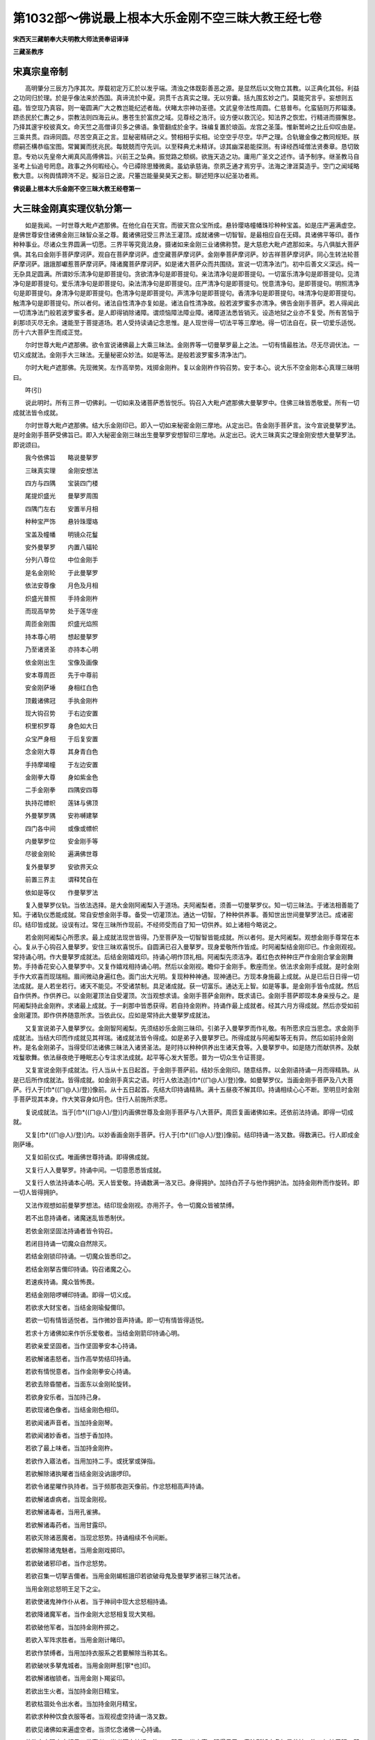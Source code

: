 第1032部～佛说最上根本大乐金刚不空三昧大教王经七卷
======================================================

**宋西天三藏朝奉大夫明教大师法贤奉诏译译**

**三藏圣教序**

宋真宗皇帝制
------------

　　高明肇分三辰方乃序其次。厚载初定万汇於以发乎端。清浊之体既彰善恶之源。是显然后以文物立其教。以正典化其俗。利益之功同归於理。於是乎像法来於西国。真谛流於中夏。洞贯千古真实之理。无以穷囊。括九围玄妙之门。莫能究言乎。妄想则五蕴。皆空现乃真容。则一毫圆满广大之教岂能纪述者哉。伏睹太宗神功圣德。文武皇帝法性周圆。仁慈普布。化蛮貊则万邦辐湊。跻丞民於仁夀之乡。崇教法则四海云从。惠苍生於富庶之域。见尊经之浩汗。设方便以救沉沦。知法界之恢宏。行精进而摄懈怠。乃择其邃宇校彼真文。命天竺之高僧译贝多之佛语。象管翻成於金字。珠编复置於琅函。龙宫之圣藻。惟新鹫岭之比丘仰叹由是。三乘共贯。四谛同圆。尽苦空真正之言。显秘密精研之义。赞相相乎实相。论空空乎尽空。华严之理。合轨辙金像之教同规矩。朕缵嗣丕構恭临宝图。常翼翼而抚兆民。每兢兢而守先训。以至释典尤未精详。谅其幽深曷能探测。有译经西域僧法贤奏章。恳切致意。专劝以先皇帝大阐真风高傅佛旨。兴前王之坠典。振觉路之颓纲。欲旌天造之功。庸用广圣文之述作。请予制序。继圣教马自圣考上仙追号罔息。政事之外何暇经心。今已禫除思臻微奥。虽幼承慈诲。奈夙乏通才焉穷乎。法海之津涯莫造乎。空门之闻域略敷大意。以徇舆情蹄涔不足。擬浴日之波。尺箠岂能量昊昊天之影。聊述短序以纪圣功者焉。

**佛说最上根本大乐金刚不空三昧大教王经卷第一**

大三昧金刚真实理仪轨分第一
--------------------------

　　如是我闻。一时世尊大毗卢遮那佛。在他化自在天宫。而彼天宫众宝所成。悬铃璎珞幢幡珠珍种种宝盖。如是庄严遍满虚空。是佛世尊安住诸佛金刚三昧智众圣之尊。戴诸佛冠受三界法王灌顶。成就诸佛一切智智。是最相应自在无碍。具诸佛平等印。善作种种事业。尽诸众生界圆满一切愿。三界平等究竟法身。摄诸如来金刚三业诸佛称赞。是大慈悲大毗卢遮那如来。与八俱胝大菩萨俱。其名曰金刚手菩萨摩诃萨。观自在菩萨摩诃萨。虚空藏菩萨摩诃萨。金刚拳菩萨摩诃萨。妙吉祥菩萨摩诃萨。同心生转法轮菩萨摩诃萨。誐誐那巘惹菩萨摩诃萨。降诸魔菩萨摩诃萨。如是诸大菩萨众而共围绕。宣说一切清净法门。初中后善文义深远。纯一无杂具足圆满。所谓妙乐清净句是即菩提句。贪欲清净句是即菩提句。亲法清净句是即菩提句。一切富乐清净句是即菩提句。见清净句是即菩提句。爱乐清净句是即菩提句。染法清净句是即菩提句。庄严清净句是即菩提句。悦意清净句。是即菩提句。明照清净句是即菩提句。身清净句是即菩提句。色清净句是即菩提句。声清净句是即菩提句。香清净句是即菩提句。味清净句是即菩提句。触清净句是即菩提句。所以者何。诸法自性清净亦复如是。诸法自性清净故。般若波罗蜜多亦清净。佛告金刚手菩萨。若人得闻此一切清净法门般若波罗蜜多者。是人即得销除诸障。谓烦恼障法障业障。诸障道法悉皆销灭。设造地狱之业亦不复受。所有苦恼于刹那顷灭尽无余。速能至于菩提道场。若人受持读诵记念思惟。是人现世得一切法平等三摩地。得一切法自在。获一切爱乐适悦。历十六大菩萨生而成正觉。

　　尔时世尊大毗卢遮那佛。欲令宣说诸佛最上大乘三昧法。金刚界等一切曼拏罗最上之法。一切有情最胜法。尽无尽调伏法。一切义成就法。金刚手大三昧法。无量秘密众妙法。如是等法。是般若波罗蜜多清净法门。

　　尔时大毗卢遮那佛。先现微笑。左作高举势。戏掷金刚杵。复以金刚杵作钩召势。安于本心。说大乐不空金刚本心真理三昧明曰。

　　吽(引)

　　说此明时。所有三界一切佛刹。一切如来及诸菩萨悉皆悦乐。钩召入大毗卢遮那佛大曼拏罗中。住佛三昧皆悉敬爱。所有一切成就法皆令成就。

　　尔时世尊大毗卢遮那佛。结大乐金刚印已。即入一切如来秘密金刚三摩地。从定出已。告金刚手菩萨言。汝今宣说曼拏罗法。是时金刚手菩萨受佛旨已。即入大秘密金刚三昧出生曼拏罗安想智印三摩地。从定出已。说大三昧真实之理金刚安想大曼拏罗法。即说颂曰。

　　我今依佛旨　　略说曼拏罗

　　三昧真实理　　金刚安想法

　　四方与四隅　　宝装四门楼

　　尾提炽盛光　　曼拏罗周围

　　四隅门左右　　安置半月相

　　种种宝严饰　　悬铃珠璎珞

　　宝盖及幢幡　　明镜众花鬘

　　安外曼拏罗　　内置八辐轮

　　分列八尊位　　中位金刚手

　　是名金刚轮　　于此曼拏罗

　　依法安尊像　　月色及月相

　　炽盛光普照　　手持金刚杵

　　而现高举势　　处于莲华座

　　周匝金刚围　　炽盛光焰照

　　持本尊心明　　想起曼拏罗

　　乃至诸贤圣　　亦持本心明

　　依金刚出生　　宝像及画像

　　安本尊周匝　　先于中尊前

　　安金刚萨埵　　身相红白色

　　顶戴诸佛冠　　手执金刚杵

　　现大钩召势　　于右边安置

　　枳里枳罗尊　　身色如大日

　　众宝严身相　　于后复安置

　　念金刚大尊　　其身青白色

　　手持摩竭幢　　于左边安置

　　金刚拳大尊　　身如紫金色

　　二手金刚拳　　四隅安四尊

　　执持花幖帜　　莲钵与佛顶

　　外曼拏罗隅　　安祢嚩建拏

　　四门各中间　　或像或幖帜

　　内曼拏罗位　　安金刚手等

　　尽彼金刚轮　　遍满佛世尊

　　复外曼拏罗　　安欲界天众

　　前置三界主　　谓释梵自在

　　依如是等仪　　作曼拏罗法

　　复入曼拏罗仪轨。当依法选择。是大金刚阿阇梨入于道场。夫阿阇梨者。须善一切曼拏罗仪。知一切三昧法。于诸法相善能了知。于诸轨仪悉能成就。常自安想金刚手尊。备受一切灌顶法。通达一切智。了种种供养事。善知世出世间曼拏罗法已。成诸密印。结印皆成就。设误有过。常在三昧所作现前。不经师受而自了知一切供养。如上诸相今略说之。

　　若金刚阿阇梨心所愿求。最上成就法现世皆得。乃至菩萨及一切智智皆能成就。所以者何。是大阿阇梨。观想金刚手尊常在本心。复从于心钩召入曼拏罗。安住三昧欢喜悦乐。自圆满已召入曼拏罗。现身爱敬所作皆成。时阿阇梨结金刚印已。作金刚观视。常持诵心明。作大曼拏罗成就法。后结金刚嬉戏印。持诵心明作顶礼相。阿阇梨先须洁净。着红色衣种种庄严作金刚合掌金刚舞势。手持香花安心入曼拏罗中。又复作嬉戏相持诵心明。然后以金刚视。瞻仰于金刚手。敷座而坐。依法求金刚手成就。是时金刚手作大欢喜而现瑞相。眉间微动身遍红色。面门出大光明。复现种种神通。现神通已。方现本身施最上成就。从是已后日日得一切法成就。是人若坐若行。诸天不能见。不受诸禁制。具足诸成就。获一切富乐。通达无上智。如是等事。是金刚手皆令成就。然后自作供养。作供养已。以金刚灌顶法自受灌顶。次当观想求请。金刚手菩萨金刚杵。既求请已。金刚手菩萨即现本身亲授与之。是阿阇梨持此金刚杵。求诸最上成就。于一刹那中皆悉获得。若自持金刚杵。持诵作最上成就者。经其六月方得成就。然后亦受如前金刚灌顶。即作供养随意所求。当依此仪。应如是常持此大曼拏罗成就法。

　　又复宣说弟子入曼拏罗仪。金刚智阿阇梨。先须结妙乐金刚三昧印。引弟子入曼拏罗而作礼敬。有所愿求应当思念。求金刚手成就法。当结大印而作成就见其祥瑞。诸成就法皆令得成。如是弟子入曼拏罗已。所得成就与阿阇梨等无有异。然后如前持金刚杵。是名金刚弟子。当得受印法诸佛三昧法入诸贤圣法。是时持以种种供养出生诸天食等。入曼拏罗中。如是随力而献供养。及献戏鬘歌舞。依法昼夜绝于睡眠志心专注求法成就。起平等心发大誓愿。普为一切众生令证菩提。

　　又复宣说金刚手成就法。行人当从十五日起首。于金刚手菩萨前。结妙乐金刚印。随意结界。以金刚语持诵一月而得精熟。从是已后所作成就法。皆得成就。如金刚手真实之语。时行人依法造[巾*((ㄇ@人)/登)]像。如曼拏罗仪。当画金刚手菩萨及八大菩萨。行人于[巾*((ㄇ@人)/登)]像前。从十五日起首。先结大印持诵精熟。满十五昼夜不解其印。持诵相续心心不断。至明旦时金刚手菩萨现其本身。作大笑容身如月色。住行人前施所求愿。

　　复说成就法。当于[巾*((ㄇ@人)/登)]内画佛世尊及金刚手菩萨与八大菩萨。周匝复画诸佛如来。还依前法持诵。即得一切成就。

　　又复[巾*((ㄇ@人)/登)]内。以妙香画金刚手菩萨。行人于[巾*((ㄇ@人)/登)]像前。结印持诵一洛叉数。得数满已。行人即成金刚萨埵。

　　又复如前仪式。唯画佛世尊持诵。即得佛成就。

　　又复行人入曼拏罗。持诵中间。一切意愿悉皆成就。

　　又复行人依法持诵本心明。天人皆爱敬。持诵数满一洛叉已。身得拥护。加持白芥子与他作拥护法。加持金刚杵而作旋转。即一切人皆得拥护。

　　又法作观想如前曼拏罗想法。结印现金刚视。亦用芥子。令一切魔众皆被禁缚。

　　若不出息持诵者。诸魔迷乱皆悉制伏。

　　若依金刚坚固法持诵者皆令钩召。

　　若闭目持诵一切魔众自然除灭。

　　若结金刚锁印持诵。一切魔众皆悉印之。

　　若结金刚拏吉儞印持诵。钩召诸魔之心。

　　若速疾持诵。魔众皆怖畏。

　　若结金刚陪啰嚩印持诵。即得一切义成。

　　若欲求大财宝者。当结金刚瑜儗儞印。

　　若欲一切有情皆适悦者。当作微妙音声持诵。即一切有情皆得适悦。

　　若求十方诸佛如来作忻乐爱敬者。当结金刚箭印持诵心明。

　　若欲亲爱坚固者。当作坚固拳安本心持诵。

　　若欲解诸恚怒者。当作高举势结印持诵。

　　若欲有情悦意者。当作金刚拳安心持诵。

　　若欲去除昏闇者。当面东以金刚轮旋转。

　　若欲身安乐者。当加持己身。

　　若欲现诸色像者。当结金刚色相印。

　　若欲闻诸声音者。当加持金刚琴。

　　若欲闻诸妙香者。当想于香加持。

　　若欲了最上味者。当加持金刚杵。

　　若欲作入寤法者。当用加持二手。或抚掌或弹指。

　　若欲解除诸执曜者当结金刚没讷誐啰印。

　　若欲令诸星曜作执持者。当于频那夜迦天像前。作忿怒相高声持诵。

　　若欲解诸虐病者。当现金刚视。

　　若欲解诸毒者。当用孔雀拂。

　　若欲解诸毒药者。当用甘露印。

　　若欲灭除诸恶魔者。当现忿怒势。持诵相续不令间断。

　　若欲解除诸鬼魅者。当用金刚戏掷印。

　　若欲破诸邪印者。当作忿怒势。

　　若欲召集一切拏吉儞者。当用金刚朅桩誐印若欲破母鬼及曼拏罗诸邪三昧咒法者。

　　当用金刚忿怒明王足下之尘。

　　若欲使诸鬼神作仆从者。当于神祠中现大忿怒相持诵。

　　若欲降诸魔军者。当作金刚大忿怒相复现大笑相。

　　若欲破他军者。当加持金刚杵掷之。

　　若欲入军阵求胜者。当用金刚计睹印。

　　若欲作禁缚者。当用加持衣服系之若要解除当称其名。

　　若欲破吠多拏鬼城者。当用金刚畔惹[寧*也]印。

　　若欲解诸枷锁者。当用金刚卜羯娑印。

　　若欲出生火者。当加持金刚日精宝。

　　若欲枯涸处令出水者。当加持金刚月精宝。

　　若欲求种种饮食衣服等者。当观视虚空持诵一洛叉数。

　　若欲见诸佛如来遍虚空者。当须忆念诸佛一心持诵。

　　若欲空中现文字相见三世事者。当书阿字持诵一洛叉。即见三世之事。眼得见已。意法所知亦复如是若持一洛叉加持于眼。即能观于三世色像。若加持于耳。即闻三世之声。若加持于鼻。即能分别三世之香。若加持于舌。即善说三世之事。若加持于意。即能了别真实妙理。

　　若欲成就诸佛像及见希有事者。当加持一洛叉数。

　　若欲见幻化事者。当用孔雀拂。

　　若欲求一切受用之具者。当往大自在天祠中持诵一洛叉数。

　　若欲见诸圣迹处者。当用降三界之印。

　　若欲成就一切法者。当用金刚智印。

　　若欲见五通仙者。当用金刚定印。

　　若欲自身成就佛菩萨果位。及四威仪中现种种事者。当用金刚戏通印。

　　若欲觉悟诸天者。当用金刚力印。

　　若欲降诸龙者。当往龙潭中持诵。

　　若欲令诸夜叉无仆从者。当用金刚旨印。

　　若欲令诸部多调伏者。当以足蹋大自在天像。现大忿怒势持诵心明。

　　若欲止雷雹者。当用金刚他嚩拏印。

　　若欲息除灾火者。当用颦眉菩萨印。

　　若欲降雨者。当往龙潭中持诵。

　　若欲止雨者。当用萎花于水中作护摩。

　　若欲起风云者。当画龙形以香薰之。

　　若欲求晴者。当用金刚虚空佛眼印。

　　若欲令枯涸处出泉水者。当用究竟金刚龙印。

　　若欲出现伏藏者。当用金刚朅[寧*吉]多印。

　　若欲求诸伏藏者。当用金刚义印。

　　若欲成就一切曼拏罗者。当用金刚轮印。

　　若欲成就诸印法者。当用大乐金刚三昧印。

　　若欲成就诸三昧法者当用妙乐金刚印。

　　若欲成就诸持明天者当用金刚印。

　　若欲成就金刚部菩萨者。当用最上根本金刚印。

　　若欲成就诸菩萨者。当用金刚心印。

　　若欲成就金刚菩萨者。当用金刚大印。

　　若欲求成就诸佛者。当用金刚智拳印。

　　如上诸法皆须以心明加持。

一切如来真实理金刚三昧仪轨分第二
--------------------------------

　　尔时大毗卢遮那佛。复自说此般若波罗蜜多教诸佛菩提法门。所谓金刚平等菩提故。是即菩提。金刚坚固义平等菩提故。是即菩提。第一义平等菩提故。是即菩提。自性清净诸法平等菩提故。是即菩提。诸法无分别亦复如是。此四法门若人听闻受持读诵。所有诸障皆悉销灭。乃至道场证得阿耨多罗三藐三菩提。是时世尊大毗卢遮那佛。说此真理法门已。复作智拳现大笑容。说诸法平等心明曰。

　　阿(引)

　　说此心明中间。所有诸佛如来悉皆云集。围绕大毗卢遮那佛。依金刚萨埵曼拏罗位。次第而坐。复有八大菩萨。在外曼拏罗八方而坐现大笑容。

　　尔时大毗卢遮那佛。入一切如来曼拏罗安想三摩地。从定出已。即说诸佛如来金刚真实理大曼拏罗法。依前金刚萨埵曼拏罗仪。当作外曼拏罗。于此曼拏罗内。画金刚轮。于其轮内画众色莲。于彼莲上安佛世尊。于世尊周围复安八佛。各坐日轮持金刚杵。又复外曼拏罗四方四隅。依法安置八大菩萨。于其四门各安阏伽瓶。其瓶须依法选择满盛香水。以妙花果插于瓶内。及以五宝五谷五药等安于瓶中。以上色缯帛盖覆瓶上。然后结诸佛金刚印。献于诸佛已。方以其瓶置于四门。时阿阇梨依法观想。己身同诸佛之身。自谓我成金刚阿阇梨。从是已后于诸佛教中。得一切成就销除诸障。然后令其弟子入曼拏罗。依法以金刚杵灌顶五处。是名金刚灌顶。即说此三昧誓颂曰。

　　汝受灌顶已　　当普为众生

　　增长诸佛法　　住于平等心

　　然后随其根性与四种幖帜。当依法而作如是。说此三昧曼拏罗已。复说成就[巾*((ㄇ@人)/登)]像法。于其[巾*((ㄇ@人)/登)]内画大毗卢遮那佛。光明照曜二手结诸佛智拳印。余佛菩萨皆依前曼拏罗仪画。然后于此[巾*((ㄇ@人)/登)]前。随意作成就法。悉得最上成就。

　　又说[巾*((ㄇ@人)/登)]像法。于其[巾*((ㄇ@人)/登)]内唯画大毗卢遮那佛。于此[巾*((ㄇ@人)/登)]前随意持诵。然后以二手结智拳印尽夜持诵即得般若波罗蜜多成就。证菩萨位转生。即成正等正觉。如上皆为已成就曼拏罗者作如是说。若为未成就曼拏罗者。今复说之。

　　若欲求受佛供养者。当施一切乐。

　　若欲如菩萨受供养者。当以妙华供养三宝。并须持诵心明。

　　若欲求一切众生作供养者。当以慈心持诵。

　　若欲摄一切法者。当持诵般若波罗蜜多四句之偈。

　　若欲降魔者。当以坚固定心持诵。

　　若欲求诸佛灌顶者。当舍己身庄严之具。

　　若欲具足诸法者。当用金刚莲观视印。

　　若欲求诸佛羯磨成就法者。当用诸金刚羯磨印。

　　若欲求成就诸佛者。当用金刚智拳大印。

　　如上诸法皆须持诵心明。

**佛说最上根本大乐金刚不空三昧大教王经卷第二**

降伏三界金刚三昧大仪轨分第三
----------------------------

　　尔时释迦牟尼佛。说一切法平等最胜摄般若波罗蜜多法门。谓贪无性故。嗔亦无性。嗔无性故。痴亦无性。痴无性故。诸法亦无性。诸法无性故。般若波罗蜜多亦无性。若人于如是般若波罗蜜多法门。听闻受持读诵记念者。是人设造杀害三界一切众生。所有之业亦不复受。不堕诸恶趣。速证阿耨多罗三藐三菩提。

　　尔时金刚手菩萨。闻佛说此真实理法门已。即现颦眉利牙喜怒之相。于莲花上立。如张弩势。结降三界印而说心明曰。

　　吽(引)

　　说此心明时。三界诸天主及三界主乃至大自在天。悉皆钩召入于曼拏罗中。以调伏法皆令调伏。与作安慰令住三昧复现大忿怒相。于是大自在天及三界天主并诸眷属。见金刚手菩萨作大忿怒相降伏三界。皆悉惊怖发声告言。金刚手菩萨救护我等。我等归依于佛受佛圣旨安住三昧。所有诸摩怛哩等。见菩萨现忿怒相。皆大惊怖苦恼迷闷。彼邪明邪印咸皆破坏。乃至宿曜执持及诸病苦。一切毒药皆令销除。是时诸摩怛哩等。亦发声告言。金刚手菩萨救护我等。从今已后归依于佛愿赐加被。

　　尔时金刚手菩萨现微笑相。引诸天等入曼拏罗令住三昧。以宝部法授与灌顶。复以金刚部法授其灌顶。令尽众生界作大饶益事。安外金刚部中。是时金刚手菩萨。化一明王作忿怒降三界相。具种种庄严作大威猛。利牙咬唇须发赤竖。执金刚杵钩剑刀杖刍哩迦等。是大明王依金刚手曼拏罗仪法而住。彼诸天等安置于外曼拏罗。此曼拏罗外安诸宿曜。

　　尔时金刚手菩萨。即入一切如来大悲方便金刚三摩地。从定出已。说此降三界最胜安想金刚大曼拏罗仪法颂曰。

　　我今略说此　　最胜曼拏罗

　　名降伏三界　　能调难调者

　　依前说法仪　　画外曼拏罗

　　而于内轮中　　分列八尊位

　　中安忿怒尊　　身如青莲色

　　具种种庄严　　颦眉出利牙

　　作忿怒微笑　　立如张弩势

　　是降三界相　　而于两足下

　　左蹋自在天　　右蹋于天后

　　炽盛光普照　　内画八辐轮

　　光明普照耀　　依前外坛仪

　　画外曼拏罗　　四门各安置

　　大忿怒之相　　弓箭与剑轮

　　是为四幖帜　　于外曼拏罗

　　安诸曜幖帜　　种种上味食

　　满钵为出生　　安置青色铃

　　并众色幢旛　　是时阿阇梨

　　当着青色衣　　而现忿怒相

　　即结三昧印　　入于曼拏罗

　　阿阇梨当须　　依法作佛事

　　从是日已后　　诸天不能见

　　能成坏一切　　得其诸最胜

　　所有成就法　　皆令得成就

　　是时引弟子　　入于曼拏罗

　　当结金刚印　　授金刚灌顶

　　即授金刚杵　　而施与誓愿

　　此金刚手杵　　能调难调者

　　汝当常受持　　成就最上法

　　施其誓愿已　　出于曼拏罗

　　说是颂已复说拏像法。当依金刚曼拏罗仪。画金刚忿怒尊。及画大菩萨诸天与摩怛哩众等。是为最上成就[巾*((ㄇ@人)/登)]像法。然后于[巾*((ㄇ@人)/登)]前依法供养。敷座而坐结根本印持诵百千遍。如是持诵所有世间出世间一切之法皆悉成就。设复于法未得精熟。但常持诵者是人能作敬爱钩召入寤禁缚解除等种种之法。复说诸成就法若欲破坏诸恶者。当依金刚忿怒明王法。若欲破诸邪印者。当现忿怒顾视而持诵之。

　　若欲灭坏诸魔者。当持金刚杵现大忿怒相持诵。

　　若欲作禁制者。当现忿怒相持诵。复以金刚杵打其方位。

　　若欲作诸离散者。当依微妙金刚尾提[寧*也]尊法。

　　若欲钩召诸恶宿曜者。当现忿怒调伏相旋转金刚杵。

　　若欲令他憎恚者。当以铁末作护摩法。

　　若欲发遣诸药刹者。当依大笑尊法持诵。

　　若欲降诸龙者。当以金刚杵打于地面持诵。

　　若欲调伏诸天者。当依金刚儞波多尊法持诵。

　　若欲钩召诸天及降伏破坏者。当依降三界尊法持诵。

　　若欲求毗沙门天王成就法者。当以手按毗沙门天像。而作忿怒相持诵。

　　若欲求增长天王成就法者。当依金刚补噜沙法持诵。

　　若欲成就欲天者。当于欲天像前作忿怒相持诵。

　　若欲成就大梵天者。当用妙乐金刚印。

　　若欲成就那罗延天者。当用金刚轮锁印。

　　若欲成就大自在天者。当用金刚戍罗锁印。

　　若欲成就诸魔怛哩众者。当依金刚众啰刹法。

　　若欲破坏诸外道邪坛咒法等者。当依金刚大忿怒畔惹那尊法。

　　若欲摧折一切山林乃至天祠者。当现忿怒明王而顾视之。若欲令复如故者。当依金刚忿怒明王法。

　　若欲坏灭诸魔者。当依金刚忿怒明王拳法若欲令生诸怖畏者。当依金刚忿怒明王法现大恶相。

　　若欲坏灭他军者。当依金刚忿怒药刹法。

　　若欲破散他军者。当依金刚忿怒啰刹法。

　　若欲破坏诸天者。当用钉诸天像。若成就天主者亦依此法。

　　若欲令三界惊怖者。当用金刚钵啰罗印。

　　若欲三界中胜者。当依金刚忿怒明王法。

　　若欲令三界作入寤禁缚敬爱者。当用金刚忿怒明王印。

　　若欲令三界作钩召敬爱成就者。当依大乐金刚忿怒明王法。

清净诸烦恼三昧大仪轨分第四
--------------------------

　　尔时世尊释迦牟尼佛。复说一切法平等观自在智印般若波罗蜜多法门。谓烦恼清净故。诸垢亦清净。一切垢清净故。一切罪亦清净。诸法清净故。一切众生亦清净。一切智清净故。般若波罗蜜多亦清净。若人于此清净法门。受持读诵记念思惟。是人虽常处贪欲法中。离诸烦恼譬如清净莲花不染诸垢。当速得证阿耨多罗三藐三菩提。

　　尔时观自在菩萨。闻释迦牟尼佛说此真实理清净法门已。即现微笑。说此观照诸法无染一切清净法门众色莲花心明曰。

　　纥哩(二合引)

　　说此心明时出现一切如来。皆如观自在相手持莲花。咸依观自在菩萨本曼拏罗仪安住。是时观自在菩萨。即入观照诸法智自在印三摩地。从定出已。说此调伏一切世间曼拏罗法。若人作此大曼拏罗成就法者。当于外曼拏罗中画内曼拏罗。四方四隅列八尊位。依法具足。于其中间画红色莲花。其花八叶。于其花上画观自在菩萨。于菩萨前画大莲色天。如天魔相其色红赤。手持莲花俱稣摩花并持弓箭。右侧画大莲忿怒自在天。色相如大自在天。于其后面画大莲黑天。如那罗延天色相。于左侧画大莲娑婆主。如梵天王色相。东南隅画大莲持世天。如持世天色相。西南隅画大莲水天。如大海龙王色相。西北隅画大莲日天。如大日天色相。东北隅画大莲风天。如风天色相。又复外曼拏罗四隅。画四天像谓。纥哩(二合)室哩(二合)儗(引)提(引)如是诸天。皆以左手持莲花。右手持本幖帜。于其四门各安幖帜。一者悉帝哩尾屹啰贺。二者萨哩嚩尾屹啰贺。三者稣葛啰尾屹啰贺。四者钵讷摩尾屹啰贺。如是画曼拏罗已。阿阇梨当令弟子着白衣。以净帛覆面。即持妙花而结莲花印。引入于曼拏罗中。令其弟子当至心郑重以花散掷。花所堕处即是本尊。得本尊已。依莲花部灌顶之法当作灌顶。然后诫其弟子曰。汝观诸法当如莲花。诸染烦恼清净如此。即说伽陀曰。

　　譬如妙色莲　　处泥常清净

　　贪嗔痴本性　　无染亦如是

　　所有一切法　　应如是观察

　　诸法本清净　　当灭诸烦恼

　　常在诸三昧　　成佛一切智

　　证如是法已　　是名观自在

　　说是伽陀已又复告言。从是已后汝身清净。所求成就皆随意愿乃至成佛。如是弟子欲成就智曼拏罗者。亦依[巾*((ㄇ@人)/登)]像法皆得成就。

　　复说未精熟求成就法者。若欲令悦乐一切人者。当加持莲花八千遍。

　　若欲灭散诸恶者。当用大忿怒王莲花印。

　　若欲令魔魅迷乱者。当用大莲花嚩啰贺印。

　　若欲净诸烦恼者。当用大莲花观想印。

　　若欲降雨者。当画龙形。行人坐其龙上持诵一洛叉数。

　　若欲去除冥暗者。当用大莲花日光印。

　　若欲起风及止息者。当用莲花摩噜多印。

一切宝灌顶大三昧仪轨分第五
--------------------------

　　尔时世尊释迦牟尼佛。复说一切如来灌顶出生智藏般若波罗蜜多教。若施灌顶者。获证三界法王位。若施珍财者。获满一切愿。若施妙法者。得诸法平等。若施饮膳者。得一切身口意快乐。

　　尔时虚空藏菩萨。闻佛说此真理法门已。现大笑容。于自顶上结宝金刚灌顶鬘印。结是印已。说此一切灌顶三昧宝心明曰。

　　怛囕(二合引)

　　说此心明时。出现一切灌顶义句等相。如是出已。依宝部曼拏罗仪。现于菩萨像各处本位。

　　尔时虚空藏菩萨。入一切灌顶宝金刚三摩地。从定出已。说圆满一切愿大摩尼宝三昧大曼拏罗。若人成就此曼拏罗者。当依外曼拏罗法画内曼拏罗。于其中间画八角宝柱。如八曼拏罗相。宝鬘为严饰宝金刚作围。置种种庄严幢幡伞盖等。然后于曼拏罗中画虚空藏菩萨。乘车驾马现大笑容。身深红色二手结灌顶印。于菩萨前安诸如来及宝灌顶菩萨。顶戴宝冠。右侧安持诸宝藏菩萨。于后面复安持法宝藏菩萨。左侧安持诸饮膳菩萨。于其四隅安供养菩萨。宝盖幢幡种种妙乐等。于外曼拏罗四门四隅。依法安置阏伽瓶及灌顶幖帜供养等。如是画曼拏罗已。阿阇梨当结宝印。依法引弟子入曼拏罗。以宝灌顶法。授与灌顶及印相幖帜等。从是已后所求成就皆得圆满。如上所说引弟子入曼拏罗法仪。其宝金刚部中所作成就法亦应如是若未精熟法欲受诸灌顶者。当授宝金刚灌顶印。

　　若欲圆满意愿者。当于日出时持诵。

　　若欲了诸法义智者。当观诸法清净皆如虚空而持诵之。

　　若欲求种种上味者。当想本身如虚空日诵千遍。

　　若欲圆满大愿者。当执宝盖持诵百千遍。

　　若欲求最胜者。当用宝幢金刚印。

　　若欲求大名称者。日常持诵。

一切拳印三昧大仪轨分第六
------------------------

　　尔时释迦牟尼佛。得诸佛智印持诸佛智拳。是诸佛究竟者。复说一切如来智印安想金刚般若波罗蜜多教。谓摄一切如来身印故。即是一切如来身。摄一切如来语印故。即得一切法自在。摄一切如来心印故。即得一切三摩地。摄一切如来金刚印故。即得金刚三业最上成就。

　　若人于此法门。听闻受持记念思惟。及为他宣说者。是人得成就一切法。通达一切智。圆满一切事。乃至金刚三业得最上成就。速证阿耨多罗三藐三菩提。

　　尔时金刚拳菩萨。闻佛说此摄大三昧金刚印真实法已。即现欢喜相。即说一切坚固金刚印成就三昧心明曰。

　　恶。

　　说此心明时。一切如来及诸众会。化如金刚萨埵。皆结金刚萨埵印。以诸佛如来最上成就印印之。依金刚拳菩萨金刚三业及大印三昧等。依此曼拏罗安住。尔时金刚拳菩萨。入一切如来智印三摩地。从定出已。说此一切印金刚三昧大曼拏罗法。若人建此曼拏罗者。依前曼拏罗仪法。画外曼拏罗。于此中间画八辐轮。于其轮中分列八位。于中位安金刚拳菩萨。现欢喜相结三昧拳印。于此菩萨前。安最上金刚身菩萨。手持金刚杵。于金刚拳菩萨右。安金刚舌菩萨。于金刚拳菩萨后面。安金刚定菩萨。手持金刚杵。于金刚拳菩萨左。安最上金刚菩萨。持金刚杵。复于曼拏罗东南隅。安印拳菩萨。西南隅安义拳菩萨。西北隅安智拳菩萨。东北隅安羯磨拳菩萨。如是菩萨皆结本印及持自幖帜。复于四门安金刚香等四菩萨。如是画曼拏罗已。设复有人未成就此法者。入此中已得具一切印成就阿阇梨。从是已后决定得一切法成就。速证阿耨多罗三藐三菩提。若阿阇梨当传授弟子者。即结金刚拳印。引弟子入曼拏罗中。以金刚灌顶法当授灌顶。授灌顶已。为说伽陀曰。

　　金刚身口意　　当观如影像

　　诸印亦如是　　此名三昧誓

　　如上所说弟子入曼拏罗仪。所有此部印相及成就曼拏罗法。皆亦如是。复为未精熟者说成就法。若欲成就诸印相者。当结金刚拳安心持诵。

　　又复欲成一切印者。当结大金刚拳印。

　　若欲得一切众生爱敬者。当结金刚大乐拳印。

　　若欲降诸众生者。当结金刚大拳印。

　　若欲成就一切三昧者。当结金刚吒枳印。

　　若欲禁缚诸恶者。当结金刚缚印。

　　若欲禁缚一切者当结金刚索印。

　　若欲令昝婆那者。当结金刚隶波拳印。

　　若欲令卑拏那者。当结金刚缚拳印。

　　若欲灭坏诸恶者。当结金刚忿怒拳印。

　　若欲跋叉那者。当结金刚药刹拳印。

　　若欲破坏诸魔者。当结金刚[寧*吉]卑拏那拳印。

　　若欲开通一切者。当用金刚锁拳印。

　　若欲令一切入寤者。当结金刚阿吠舍拳印。

　　若欲令作[寧*吉]哩爹者。当结金刚[寧*吉]哩爹拳印。

　　若欲令一切语言者。当结金刚语拳印。

　　若欲禁伏一切者。当结金刚定拳印。

　　若欲令他军母枳羯啰那者。当结大金刚语拳印。

　　若欲解诸邪印者。当结金刚解脱拳印。

　　若欲解诸拏吉儞印者。当结降三界金刚拳印。

　　若欲破诸恶印者。亦结降三界金刚拳印。

　　若欲禁制诸印者。当结金刚散提拳印。

　　若欲令一切印坚固如金刚者。当结金刚拳印。

　　若欲令印一切者。当结金刚摩怛哩拳印。

　　若欲摧破诸魔者。当结妙金刚拳印。

　　若欲破诸恶者。当结大恶忿怒金刚拳印。

　　若欲入水行住者。当结金刚禁拳印。

　　若欲现种种色像者。当结众羯磨金刚拳印。

　　若欲求隐身法者。当结不可见金刚拳印。

　　若欲成一切行住所作事者。当结虚空金刚拳印。

　　若欲腾空自在者。当结金刚缚拳印。

　　若欲成就持明天者。当结金刚剑拳印。

　　若欲成就诸如来供养者。当结金刚羯磨拳印。

　　若欲通达一切智者。当结金刚智拳印。

　　若欲成一切义者。当结金刚义拳印。

　　若欲求成一切印主者。当结金刚拳印。

　　若欲成就一切事者。当结诸金刚拳印。

　　若欲成就一切曼拏罗者。当结金刚手拳印。

　　若欲令说三世事者。当结金刚舌拳印。

　　若欲成就金刚手者。当结金刚高举印。

　　若欲求成就佛者。当结诸佛金刚拳印。

金刚字轮三昧大仪轨分第七
------------------------

　　尔时释迦牟尼佛。复说诸法无性转字轮般若波罗蜜多教。所谓诸法空无自性故。诸法无相。以无相故生一切法。诸法无愿故。从无愿生一切法。诸法自性清净故。般若波罗蜜多清净。

　　尔时妙吉祥菩萨。闻佛说此真理法门已。即现笑容。以智慧剑表示诸佛。说此最上般若波罗蜜多心明曰。

　　阿。

　　说此心明时。一切如来皆悉云集。依前曼拏罗仪安住。尔时妙吉祥菩萨。入一切法自性无性剑三摩地。从定出已。说转字轮三昧曼拏罗法。若建此曼拏罗者。当于外曼拏罗中。依法画八辐轮。于此轮围中。次第书心明。后四方四隅分列八位。于其中位安妙吉祥菩萨。如童子相。身色莹净犹如虚空。有其四臂。以智慧剑作表示法。光明普照。于菩萨外安诸佛如来。四隅依法安四般若波罗蜜多经。四门安四幖帜。谓剑烁吉帝宝钵经。然后阿阇梨结剑印或经印。依法引弟子入曼拏罗中。授与智剑而作灌顶。作灌顶已。为说法誓颂曰。

　　汝当受智剑　　等般若真理

　　观佛如虚空　　所表示速成

　　护持于佛法　　广度诸众生

　　以剑断业障　　令永尽无余

　　说此颂已又复告言。由是妙法令汝成就般若波罗蜜多。速证阿耨多罗三藐三菩提若欲成就法曼拏罗者。亦如前仪。

　　复说成就法。若欲证空三摩地者。当观诸法如虚空故。

　　若欲证无相三摩地者。当观诸法皆无相故。

　　若欲证无愿三摩地者。当观诸法皆无愿故。

　　若欲证自性清净智法者。当观想般若波罗蜜多理趣故。

　　若欲断一切烦恼者。当观想正法故。

　　若欲得一切文字真实智者。当观想无性法故。

　　若欲于一切处不著文字观法身者。当依摩字等自性。观想于空故。

　　若欲证诸佛菩提者。当结金刚剑印。

一切曼拏罗金刚轮三昧大仪轨分第八
--------------------------------

　　尔时释迦牟尼佛。复说摄一切如来轮入大轮中般若波罗蜜多教。所谓入金刚平等故。是即入一切如来轮。入义平等故。是即入大菩萨轮。入法平等故。是即入妙法轮。入一切平等故。是即入一切轮。

　　尔时同心生转法轮菩萨摩诃萨。闻佛说此真理法门已。即现笑容。而说转金刚轮入一切金刚三昧心明曰。

　　吽(引)

　　说此心明时。所有一切如来。及三界一切有情。皆悉云集曼拏罗中。复从菩萨心。出生一切曼拏罗三昧。是时诸佛菩萨依法安住。

　　尔时同心生转法轮菩萨。入一切轮印三摩地。从定出已。说此入一切三昧轮大曼拏罗法。建是曼拏罗者。当于外曼拏罗中画金刚轮。于其轮中画同心生转法轮菩萨。所有诸佛如来及金刚手等菩萨众。亦依前曼拏罗仪画。其曼拏罗四隅。画金刚部四大菩萨。谓金刚萨埵菩萨。金刚忿怒明王菩萨。观自在菩萨。虚空藏菩萨。于四门画四幖帜。如是画曼拏罗已。然后阿阇梨依法结金刚轮印。引弟子入曼拏罗。授以金刚轮令受灌顶。传与四种曼拏罗及本部所有三昧等法。弟子仪法既尔。金刚轮曼拏罗所作成就亦应如是。

　　复说成就法。欲入一切曼拏罗者。当结金刚轮印安于面门。

　　若欲入大曼拏罗者。当结大轮印。

　　若欲入诸印曼拏罗者。当结一切如来金刚印。

　　若欲入三昧曼拏罗者。当结大三昧轮印。

　　若欲入羯磨曼拏罗者。当结诸金刚轮印。

　　又复作敬爱法降伏法印法破坏法入一切处法供养法调伏诸恶法等。皆结八大菩萨印。或结轮印。

众金刚三昧大仪轨分第九
----------------------

　　尔时释迦牟尼佛。复说最上供养般若波罗蜜多教。所谓发生菩提心故。是即一切如来广大供养。救度一切众生界故。是即一切如来广大供养。摄一切法故。是即一切如来广大供养。若人于般若波罗蜜多教。书持读诵记念思惟者。是即一切如来广大供养。

　　尔时誐誐那巘惹菩萨。闻佛说此真实法门已。即现微笑。说此一切羯磨不空三昧心明曰。

　　唵(引)

　　说此心明时。所有一切供养遍满虚空界。复从空中化菩萨相。还于誐誐那巘惹菩萨前。依曼拏罗而住。

　　尔时誐誐那巘惹菩萨。入一切供养安想三摩地。从定出已。即说最上羯磨金刚不空三昧曼拏罗。作是法者。当于外曼拏罗中间画八角宝柱。于此中间画誐誐那巘惹菩萨。身如月色现微笑容手持器仗。

　　又复依法画诸菩萨。谓金刚手菩萨观自在菩萨等八大菩萨。各具本相印法具足。复于四隅画四供养菩萨。四门画四幖帜及种种宝具。如是画已。阿阇梨当结羯磨金刚印。依法引弟子入曼拏罗中。以众羯磨金刚灌顶法。当授灌顶。授灌顶已作四种供养。一者身业礼拜。二者语业称赞真实妙理。三者意业观想法界之内皆成供养。四者手结金刚印。是名弟子入羯磨曼拏罗仪轨。

　　复说成就法。若欲以菩提心供养者。当观想心金刚故。

　　若欲以三摩地供养者。当观想诸法清净故。

　　若欲以灌顶供养者。当观想众羯磨金刚故。

　　若欲以印供养者。当观想众金刚故。

　　若欲以虚空供养者。当以阿字观想故。

　　若欲供养一切曼拏罗者。当以众金刚轮观想故。

　　若欲以一切具供养者。当以众金刚观想故。

　　若欲调伏诸恶成供养者。当现忿怒相加持。以花掷之。

金刚忿怒三昧大仪轨分第十
------------------------

　　尔时释迦牟尼佛能调难调者。作大智拳印。复说调伏一切有情藏般若波罗蜜多教。所谓一切有情平等故。是即忿怒平等。一切有情调伏故。是即忿怒调伏。一切有情依法故。是即忿怒依法。一切有情自性坚固故。是即忿怒自性坚固。所以者何。如是一切调伏是即菩提故。

　　尔时降诸魔金刚药刹菩萨。闻佛说此调伏法门已。即现笑容。复现金刚药刹相。结金刚利牙印。即说金刚忿怒大欢喜心明曰。

　　郝。

　　说此心明时。所有诸恶皆悉调伏。一切有情从菩萨心出。依曼拏罗仪住。

　　尔时金刚药刹菩萨。入一切方便调伏忿怒金刚三摩地。从定出已。说此调伏诸恶安想金刚药刹曼拏罗法。若成就此法者。当依前外曼拏罗仪画曼拏罗。于其中间。以五色画四方曼拏罗。四门四隅画八宝柱。光炎炽盛。于曼拏罗中。依法画金刚药刹菩萨。身大青色作大怖畏复大笑相。利牙外出光明照耀。于菩萨周匝。画金刚药刹众。亦现大恶相。及画金刚部众幖帜。复于外曼拏罗隅。画金刚利牙印。于其四门各画金刚幖帜。如是画已。阿阇梨结金刚利牙印或大笑印。依法引弟子入曼拏罗。当以金刚利牙灌顶法授其灌顶授灌顶已。阿阇梨即作金刚药刹势。以金刚杵打之。即时金刚药刹画像作大笑声。若见此瑞相时。阿阇梨定知得成金刚手菩萨大药刹主。阿阇梨即作成就法。依法结印持诵。献种种供养。及读诵般若波罗蜜多教。如是依法作供养已。出于曼拏罗。

　　复说成就法。如金刚手菩萨曼拏罗仪。所作成就法亦应如是。

　　若欲调伏诸恶者。当结金刚利牙印。

　　若欲调伏一切有情者。当作忿怒势现大笑声持诵心明。

　　若欲印于一切者。当结金刚拳印。

　　若欲破坏诸恶者当作彼形加持已即能破坏。

　　若欲破诸邪坛者。当手持金刚杵入其坛中。

　　若欲坏彼供养者。当现忿怒势持诵。

　　若欲惊怖诸恶者。当以陪啰嚩目顾视之。

**佛说最上根本大乐金刚不空三昧大教王经卷第三**

一切乐三昧大仪轨分第十一
------------------------

　　尔时释迦牟尼佛。复说一切法最上般若波罗蜜多教。所谓一切行平等故。是即般若波罗蜜多行平等。一切义平等故。是即般若波罗蜜多义平等。一切法平等故。是即般若波罗蜜多法平等。成就一切事业故。是即般若波罗蜜多事业成就。

　　尔时金刚手菩萨。闻佛说此真实法门已。即入一切佛菩萨不空曼拏罗安想三摩地。从定出已。说此一切不空三昧心明曰。

　　吽(引)

　　说此心明时。所有一切如来诸曼拏罗法。从心而出依于大三昧真实理大曼拏罗住。是时金刚手菩萨。头面礼世尊足。复说大三昧曼拏罗法仪。

　　若欲成就此法者。当画大曼拏罗内分列八位。安降三界尊等诸菩萨。如是画已。然后依法献诸供养。此名三昧曼拏罗法。

　　金刚手菩萨。又复宣说一切三昧金刚安想大曼拏罗仪法。当画外曼拏罗已。于此中间画金刚轮。分列八位依法安诸尊像。复于外曼拏罗四隅。依法安金刚部诸菩萨。四门各安本部幖帜。如是画已。然后依大三昧法。献种种供养。

外金刚部仪轨分第十二
--------------------

　　尔时释迦牟尼佛。复说安乐一切有情般若波罗蜜多教。所谓一切有情如来藏故。是即普贤菩萨。一切有情金刚藏故。是即金刚藏灌顶。一切有情法藏故。是即转一切语轮。一切有情事业藏故。是即成一切事。

　　尔时外金刚部众。闻佛说此真理法门已。俱发大声。即说此金刚大自在心明曰。

　　讷哩(二合引)

　　说此心明已。复说曼拏罗法仪。当依本法画大曼拏罗。四方四门。四隅分量圆满。于其中间依法画大自在天。外四方四隅画八会主。谓东方摩贺哥罗。南方难祢计说啰。西方摩贺健吒。北方乃哩爹说啰。东南隅噜捺啰葛波罗。西南隅赞尼说啰。西北隅朅桩誐播尼。东北隅仵割啰拏。复于东门画难提说啰。南门画扪尼说啰。西门画健吒葛啰拏。北门画摩贺劳捺啰。于此外画诸部多众。如是画曼拏罗已。阿阇梨当灌沐着新净衣。入曼拏罗献种种供养。手持三叉持诵心明。然后依法引弟子入曼拏罗。授与三叉为说三昧法颂曰。

　　汝持此幖帜　　当利益众生

　　诸欲中自在　　所作皆成就

　　说是颂已。阿阇梨即以智印及出生供养等法。授其弟子。从是已后弟子当离诸怖畏。获本部中一切成就。得大富贵获诸适悦安隐快乐。是时外金刚部众。说此摩呬说啰天三叉曼拏罗已。复有诸摩怛哩众。各以头面礼释迦牟尼佛足。异口同音。即说钩召一切成就三昧心明曰。

　　毗踰(二合引)

　　说此心明已。复说曼拏罗法。当画四方曼拏罗。四门四隅依法列诸分位。于其中间画摩贺哥罗主。如作舞势。于其像外四方四隅。画八摩怛哩。所谓东方劳捺哩手持三叉。南方没啰吽弥手持数珠。西方吠瑟弩尾手持轮。北方憍摩哩手持铃。东南隅哥哩手持刀。西南隅摩贺哥里手持刍哩。西北隅薄叉尼手持能瑟吒啰。东北隅啰刹细手持朅桩誐。复于外曼拏罗四隅。画四噜捺啰拏吉儞。所谓东南隅室嚩。西南隅毗噜尼。西北隅赞尼。东北隅跋焬葛哩。复于四门画四幖帜。谓东门钵讷摩婆惹那。南门遏悉帝商羯罗。西门屹哩特啰。北门尾啰攞。如是画曼拏罗已。阿阇梨当沐浴香洁着新净衣。入曼拏罗依法献诸供养。即结室嚩讷帝印。持诵心明。时若闻毗踰(二合)字大声。即是诸贤圣皆已云集。阿阇梨即解前印。复结摩贺哥罗三昧印。即令弟子手持妙花净帛覆面。当引入曼拏罗中阿阇梨近弟子前。高呼毗踰(二合)字之声。是时弟子即生警悟。遂将花散掷。花所堕处即是本尊。得本尊已除其覆面之帛。令遍观视于曼拏罗。即献香花而伸供养。阿阇梨然后传授。与本尊心明印相幖帜等法。复为说三昧誓曰。

　　当审诸众生　　勿妄传心明

　　精进者成就　　坏法者除灭

　　违是三昧者　　须臾即破毁

　　说此颂已。然后依法以饮食伎乐等而献供养。如是法事毕已当出曼拏罗。是时诸摩怛哩众。说此一切成就诸印曼拏罗已。复有摩度迦啰众。即于佛前头面礼世尊足。异口同声说自心明曰。

　　莎。

　　说此心明已。复说曼拏罗法。当画外曼拏罗。四方四门。于其中间复画半月相曼拏罗。于此曼拏罗内。画摩度迦啰三尊之像。各现喜怒相。身被甲胄手持器仗。复以种种庄严处师子座光明炽盛。于其四门画四会主。一悉驮没哩提。二摩贺刹怛啰。三赞拏噜沙屹啰。四摩啰拏。于四门外依法安置铃幢幡阏伽瓶等。复置饮食香花伎乐种种供养。如是安布已。阿阇梨入于曼拏罗中。依法献诸供养礼拜。复以梵音而伸赞曰。

　　底哩(二合)路哥悉底哩(三合)婆嚩悉底哩野(四合)屹哩野(三合一句)悉底哩野(四合)播(引)野悉底哩野(四合引)摩呬悉底哩(三合)驮(引二句)仵必都婆誐鑁悉[亭*也](三句)萨哩嚩(二合)悉提数[寧*吉]爹舍(四句)

　　阿阇梨作是赞已。依法引弟子入曼拏罗中。授与三昧印法等。即为说誓颂曰。

　　越此三昧者　　如杀父母罪

　　当堕恶趣中　　无由得解脱

　　常近善知识　　远离诸恶者

　　精进求成就　　勿妄传心明

　　说此颂已。弟子以饮食香花伎乐等而献供养。作供养毕。从是已后所作成就。是时摩度迦啰众。说此曼拏罗法已复有四贤圣。异口同声说自心明曰。

　　萨鑁(二合引)

　　说此心明已。复说曼拏罗成就法。当画曼拏罗。圆满如月轮。分其四门列于四位。画彼四贤圣。东位啰帝其身红色手持弓箭。南位摩啰尼其身黑色手持利剑及契吒哥。西位嚩啰呬其身金色手持宝藏。北位悉提迦尸其身白色手持拶沙迦及刀。于其四门各画幖帜。如是画已。阿阇梨右手执铃左手持朅桩誐。入于曼拏罗持诵心明。当献饮食香花伎乐等种种供养。即得所求成就获如意事。受诸供养感大富贵。乃至所作敬爱成法之种。及取伏藏等皆悉获得。其弟子入曼拏罗仪法亦应如是。

般若波罗蜜多教称赞分第十三
--------------------------

　　尔时释迦牟尼佛。复说无量无边不可尽如来真实之义诸法平等金刚般若波罗蜜多教。所谓般若波罗蜜多无量无边故。一切如来亦无量无边。般若波罗蜜多无量无边故。一切法自性坚固亦无量无边。般若波罗蜜多无二故。诸法亦无二。般若波罗蜜多究竟故。一切事业亦究竟。若人于此法门。听闻受持读诵记念者。是人所修诸佛菩萨行愿。未圆满者即得圆满。诸业障累灭尽无余。即证如来正等菩提。是时释迦牟尼佛说是法时一切如来皆悉云集。为欲显发此正法不空愿力作成就故。咸皆称赞金刚手菩萨而说颂曰。

　　善哉金刚手　　善哉大乐尊

　　善哉大乘理　　善哉大智者

　　常住金刚界　　能说此大教

　　诸佛真实法　　善调诸有情

　　最上大教王　　若能受持者

　　诸天不能见　　诸魔所称赞

　　获最上成就　　乃至佛菩萨

　　如佛真实语　　不久咸成就

　　诸佛称赞已。金刚手菩萨即生大欢喜。

金刚手菩萨最上秘密大曼拏罗仪轨分第十四
--------------------------------------

　　尔时世尊大毗卢遮那佛。复说一切法无性大乐金刚不空三昧决定般若波罗蜜多教最上根本无性法门。所谓最上大乐成就故。是即诸菩萨最上大乐成就。诸菩萨最上大乐成就故。是即一切如来最上菩提成就。一切如来最上菩提成就故。是即诸菩萨摩诃萨降伏众魔最上成就。诸菩萨摩诃萨降魔成就故。是即三界主最上成就。三界主最上成就故。是即尽无尽众生界清净。如是众生界清净故。菩萨常处轮回发大精进。于无尽众生界作大救护。令得安乐最上成就。是时世尊大毗卢遮那佛复说颂曰。

　　菩萨无数劫　　处在轮回中

　　皆为利众生　　令证寂静地

　　智慧方便力　　发起真实智

　　了诸法清净　　诸有亦清净

　　贪欲使调伏　　所造业无性

　　彼既清净故　　三有自调伏

　　譬如妙色莲　　清净性无染

　　智者亦如是　　妄想不能染

　　贪欲清净故　　诸法亦清净

　　诸佛真实智　　具圣财富乐

　　为三界中主　　坚固利众生

　　尔时世尊说此颂已。复告金刚手菩萨言。若人闻此最上根本般若波罗蜜多正法已。常于清旦时能读诵受持思惟者。是人即获一切适悦快乐。见世得大乐金刚三昧最上成就。又复得一切如来金刚秘密最上成就。乃至诸大菩萨法皆得成就。亦复圆证此大乐金刚不空三昧根本一切如来般若波罗蜜多法门。

　　尔时金刚手菩萨。闻佛说此真理法门已。即现笑容作大自在相。掷金刚杵如钩召势安于本心。即说此大秘密最上成就大乐金刚不空三昧等一切仪轨。及灭诸障法。降伏诸魔法。敬爱成就法。最上成就大秘密法如是无性最上根本大教王。是一切法中最胜无比大自在法。是时金刚手菩萨复说颂曰。

　　此大安乐天　　是圣曼拏罗

　　安住若虚空　　金刚宝常照

　　严净而无垢　　四方与四门

　　具四祢踰贺　　尾提殊妙相

　　诸天等恭敬　　微妙宝庄严

　　具足半月相　　金刚普照耀

　　悬种种宝铃　　珠缨与明镜

　　光照无穷尽　　种种妙花鬘

　　幢幡并伞盖　　大乐金刚等

　　诸菩萨称赞　　是诸佛境界

　　金刚众所居　　号摩尼胜宝

　　于此宝宫中　　大乐而安住

　　萨埵性清净　　是金刚大乐

　　即是普贤身　　金刚手大主

　　常住三摩地　　决定金刚性

　　如是众方便　　勤行菩萨道

　　为利众生故　　号金刚萨埵

　　亦名降魔主　　亦名一切智

　　是金刚赞拏　　亦名金刚手

　　亦名如来部　　亦名金刚部

　　莲花及宝部　　大乐羯磨部

　　亦名诸解脱　　了三时无碍

　　亦号三有尊　　亦为胜三世

　　三界中最胜　　一切处为最

　　具圣财坚固　　心所愿所行

　　诸作皆如是　　从初大菩萨

　　施根本大乐　　处妙莲花上

　　跏趺坐三昧　　即现勇猛势

　　戏掷金刚杵　　众贤圣围绕

　　成就大乐故　　清净诸烦恼

　　调伏有情界　　一切法圆满

　　最上尊三昧　　诸佛所护持

　　印法清净故　　成金刚萨埵

　　行诸大方便　　大福所增长

　　摄平等智印　　最上大心明

　　是为大福聚　　阿阇梨所行

　　亦复皆如是　　所作诸成就

　　决定皆获得　　最上大乐法

　　金刚大秘密　　坚固三昧法

　　能成一切事　　一切义亦然

　　无初无后故　　是名为根本

　　如心之所欲　　随诸境界生

　　皆受而不着　　归于胜义智

　　即诸佛境界　　圆融法性故

　　尔时金刚手菩萨说是颂已。即说自心明曰。

　　吽(引)

　　说此心明时。所有一切诸佛及诸菩萨摩诃萨诸明王等。于刹那时皆悉云集。遍满三界俱发声言。金刚手菩萨云何世间得成就法。是时金刚手菩萨即说明曰。

　　嚩曰啰(二合)特哩(二合)俱(一句)

　　此即世间得自成就。善能成坏一切事业。说此明已又说颂曰。

　　离欲调世间　　未为清净法

　　云何清净法　　谓大欲大乐

　　是时诸如来　　及诸明王等

　　闻菩萨语已　　俱发声告言

　　汝善设方便　　菩提心为主

　　是究竟清净　　真调伏之法

　　菩萨无数劫　　常处轮回中

　　为利益众生　　令证寂静地

　　若起诸分别　　菩提是三有

　　菩萨饶益故　　说金刚大乐

　　尽法界边际　　是大曼拏罗

　　初后而相应　　以金刚三昧

　　依法作成就　　由是诸如来

　　求成于大乐　　诸欲清净故

　　劝请金刚手　　说大欲大乐

　　此大心明王　　能成大妙乐

　　于是金刚手　　复白诸如来

　　我今说大乐　　金刚曼拏罗

　　阿阇梨先须　　受三种三昧

　　然结金刚印　　持金刚铃杵

　　入其三摩地　　安想曼拏罗

　　三种三昧印　　当用作成就

　　一切成就中　　最胜成就法

　　当振金刚铃　　警发诸贤圣

　　设或于仪轨　　误有所违缺

　　不生诸过咎　　皆悉得圆满

　　作是曼拏罗　　依法得成就

　　以香花伎乐　　随意而供养

　　此最上根本　　遍无量无边

　　无上无与等　　尽诸虚空界

　　悉化微妙字　　前后际究竟

　　诸佛所出生　　不增亦不减

　　一切平等故　　无中亦无边

　　离相如虚空　　离中边相已

　　是为作成就　　建想曼拏罗

　　尽法界为量　　法线作絣界

　　内生众色莲　　四方与四门

　　宝庄四楼阁　　具四祢踰贺

　　尾提殊妙相　　四隅并四门

　　四祢踰贺侧　　安置半月相

　　及安种种宝　　四方表四智

　　四门四念处　　楼阁四禅定

　　尾提为定门　　金刚柱总持

　　所有众宝饰　　表圆满诸愿

　　羯磨杵表示　　诸佛之律仪

　　宝铃幢幡盖　　为诸妙法藏

　　明镜大圆智　　妙花七觉支

　　珠璎及花鬘　　是成就心明

　　如是表诸法　　大乐曼拏罗

　　依法而建立　　最上解脱门

　　根本无性法　　一切处平等

　　复外曼拏罗　　内分八尊位

　　表其八解脱　　发起菩提心

　　转此最胜轮　　善施诸成就

　　法线絣界道　　想画金刚轮

　　众色莲花中　　安想金刚手

　　或安本心明　　或置本标帜

　　或安诸宝像　　雕镂或画像

　　五色光晃耀　　如是安布已

　　即时阿阇梨　　洁净庄严身

　　入于曼拏罗　　而结跏趺坐

　　手执金刚杵　　现大高猛势

　　然以本心明　　安置金刚手

　　而彼心明曰

　　唵(引)稣啰多萨怛鑁(三合一句)。

　　复以四菩萨　　围绕金刚手

　　前大乐菩萨　　身遍深红色

　　持金刚器仗　　金刚手之右

　　枳哩枳罗尊　　二手结智印

　　金刚手之后　　安念金刚尊

　　手持摩竭幢　　金刚手之左

　　安欲自在尊　　手作金刚拳

　　如是四菩萨　　以心明安置

　　而彼心明曰

　　[口*弱]嚩日啰(二合)嚩日啰(二合)涅哩(二合)瑟致(二合一句)娑(引)野计(引)末吒(二句)

　　吽(引)嚩日啰(二合)枳里枳里(引)吽(引一句)

　　鑁嚩日哩(二合)尼三摩(二合)啰啰吒(半音一句)呼(引)嚩日啰(二合)哥(引)弥说哩(引)怛囕(二合引一句)。

　　于四隅安置　　四供养菩萨

　　妙乐与大乐　　佛眼及吉祥

　　手持四供养　　谓香花灯涂

　　如是四菩萨　　以心明安置

　　而彼心明曰

　　呬(引)嚩日啰(二合)啰底(一句)

　　摩贺(引)啰多嚩日哩(二合)呼(引一句)

　　唵(引)嚩日啰(二合)路(引)左儞(一句)

　　摩贺(引)室哩(二合引)嚩日哩(二合)系(引一句)。

　　外四隅复安　　戏鬘及歌舞

　　如是四菩萨　　以心明安置

　　而彼心明曰

　　系(引)啰底(一句)嚩日啰(二合)尾逻(引)洗儞怛啰(二合)吒(半音)(二合)

　　系(引)啰底(一句)嚩日啰(二合)贺(引)细(引)郝郝(二句)

　　系(引)啰底(一句)嚩日啰(二合)儗(引)帝(引)帝(引)帝(引二句)

　　系(引)啰底(一句)嚩日啰(二合)儞哩(二合)帝(引)吠(引)波吠(引)波(二句)。

　　四门安四尊　　谓钩索锁铃

　　如是四菩萨　　以心明安置

　　而彼心明曰

　　嚩日朗(二合引)酤室[口*弱](一句)

　　嚩日啰(二合)播(引)尸(引)吽(引一句)

　　嚩日啰(二合)商葛梨(引)鑁(引一句)

　　嚩日啰(二合)健致(引)呼(引一句)。

　　如是最上尊　　依法而现前

　　由是金刚众　　获大成就法

　　如是安布贤圣位已。然后阿阇梨入曼拏罗。依法以明召请金刚部诸贤圣众。召请明曰。

　　[口*弱]吽(引)鑁(引)呼(引)钵啰(二合)嚩哩多(二合)炀(一句)

　　召请贤圣已。复以大明请召本尊。明曰。

　　吽(引)摩贺(引)稣珂嚩日啰(二合)萨埵(引)野(引)呬(引)尸竭啰(二合一句)摩贺(引)稣珂嚩日啰(二合)阿目伽三摩野(二句)摩耨播(引)攞野(三句)钵啰(二合)没[亭*也]钵啰(二合)没[亭*也](四句)稣啰多萨怛鑁(三合五句)阿耨啰讫都(二合引)弥(引)婆嚩(六句)稣都输(引)弥(引)婆嚩(七句)稣补输(引)弥(引)婆嚩(八句)那那(引)儞祢达那萨埵(九句)萨哩嚩(二合)悉提弥(引)钵啰(二合)野蹉莎(十句)萨埵摩(引)讫里(二合)设钵啰(二合)吠(引)舍(十一句)三摩曳哩嚩(二合)特嚩(二合引)嚩尸(引)葛噜弥(十二句)壹味哩母(二合)捺啰(二合)钵乃(十三句)[口*弱]吽(引)鑁(引)呼(引十四句)

　　此大明召请本尊降曼拏罗已。是时本尊即施欢喜。而现祥瑞及希有事。金刚阿阇梨先献阏伽净水。后作金刚合掌献众妙花。复以宝铃及红色幢幡。如是献已置于四隅。又复依法献五阏伽瓶。盛五宝五药五谷插妙花果。以明加持香水充满。其瓶献已即置四隅。唯以一瓶置本尊前。说此加持香水大乐金刚不空三昧明曰。

　　唵(引)摩贺(引)稣珂嚩曰啰(一句一合)阿目伽三摩踰(引)捺哥(二句)悉[亭*也]毗诜蹉(三句)萨哩嚩(二合)稣珂骚摩那写呜咄播(二合引)捺野(四句)酤噜酤噜(五句)[口*弱]吽(引)鑁(引)呼(引)阿(引六句)

　　以此大明。加持所献阏伽瓶香水二十一遍。若阿阇梨以此阏伽香水灌自顶者。即得清净一切苦。若用洒净或饮用者。即得增长一切快乐。设复有人未成就阿阇梨法者。得入此曼拏罗已。自然获具金刚阿阇梨法。复说阿阇梨入曼拏罗颂曰。

　　复次阿阇梨　　出于曼拏罗

　　沐浴而洁净　　着于新净衣

　　以众宝严身　　依法持妙花

　　复入曼拏罗　　献种种供养

　　若或阿阇梨　　入曼拏罗时

　　迷误不审知　　懈怠及忘失

　　蓦越金刚界　　名破于三昧

　　是故须至心　　专注于等引

　　此大曼拏罗　　倍复加精进

　　何谓破三昧　　为此金刚界

　　皆是诸佛印　　违越于境界

　　是堕诸佛法　　如是了知已

　　方入曼拏罗　　依法而供养

　　旋绕礼敬已　　复还于本座

　　即以妙伽陀　　至诚伸赞叹

　　赞叹伽陀曰

　　大欲大乐法　　金刚妙圣财

　　大智事业主　　愿成金刚手

　　阿阇梨以此伽陀。伸赞叹已散花礼敬。复以金刚手菩萨根本百八名赞。而称叹曰。

　　波啰摩(引)[寧*也]摩贺(引)萨埵(一句)摩贺(引)啰多摩贺(引)啰底(二句)三满多跋捺啰(二合)萨哩嚩(二合引)怛摩(二合引三)(句)嚩日啰(二合)誐哩嚩(二合引)钵帝钵帝(四句)唧多萨埵萨摩[亭*也]屹啰也(三合五句)嚩日啰(二合)嚩日啰(二合)摩贺驮啰(六句)三满多跋捺啰(二合)左哩野(二合引)屹啰野(三合七句)摩(引)啰摩(引)啰钵啰(二合)摩哩捺(二合)哥(八句)萨哩嚩(二合)冒地摩贺(引)没驮(九句)没驮(引)屹啰(二合)惹纳摩(二合)惹(十句)嚩日啰(二合)吽哥(引)啰吽哥(引)啰(十一句)路吉说啰摩尼钵啰(二合)捺(十二句)摩贺(引)啰(引)誐摩贺(引)骚契(十三句)哥(引)摩目叉摩贺(引)驮那(十四句)帝哩(二合)哥(引)罗帝哩(二合)跋嚩厮爹啰(三合)屹啰野(三合十五句)厮怛哩(三合)路哥(引)屹啰野(三合)厮怛哩驮(引)睹哥(十六句)塞他(二合)(引)嚩啰钵啰(二合)跋鑁咩葛怛(二合十七句)苏速叉摩(二合)厮吐(二合)罗萨散拶野(十八句)穰誐摩钵啰(二合)嚩啰钵啰(二合引)补姤(二合十九句)跋嚩散娑(引)啰戍驮哥(二十句)阿那(引)祢儞驮那(引)[寧*也]多(二十一句)干(引)多钵啰(二合引)萨哩嚩(二合)僧悉体多(二十二句)屹哩(二合)母捺啰(二合引)踰誐三摩野(二十三句)多埵萨爹摩贺(引)摩郝(二十四句)怛他(引)誐多摩贺(引)悉地(二十五句)达哩摩(二合)葛哩摩(二合)摩贺(引)没驮(二十六句)萨达哩摩(二合)萨葛哩摩(二合)拽他(二十)(七句)冒地唧多苏冒达葛(二十八句)嚩日啰骨噜(二合)驮摩贺(引)骨噜(一合)驮(二十九句)入嚩(二合引)罗(引)钵啰(二合)罗野捺(引)摩葛(三十句)摩贺(引)尾那野耨瑟吒(二合引)屹啰(二合三十一)噜捺啰(二合)劳捺啰(二合)叉焬葛啰(三十二句)萨哩嚩(二合)戍地摩贺(引)钵讷摩(二合三十三句)钵啰(二合)倪踰(二合)播野摩贺(引)那野(三十四)啰(引)誐戍地萨摩(引)[亭*也]屹啰野(三合三十五)尾说啰(引)誐摩呬说罗(三十六句)阿(引)哥(引)舍难多儞怛踰(二合)吠(三十七)萨哩嚩(二合)普多摩贺(引)罗野(三十八)尾普帝室哩(二合)哩尾(二合)睹啰(引)惹(三十九)萨哩嚩(二合引)舍钵哩布啰葛(四十)那莫悉帝(二合)窣睹(二合)那谟悉帝(二合)窣睹(二合四十一)那谟那莫(四十二句)跋骨姤(二合)[亢*欠]怛网(二合)钵啰(二合)钵[寧*也](引)弥(四十三)嚩日啰(二合)萨埵(引)[寧*也]悉[亭*也]忙(四十四句)野伊忙窣睹(二合)怛啰(二合)啰(引)惹难(四十五)钵啰(二合)爹[亢*欠]钵啰(二合引)钵啰(二合)嚩哩多(二合)野(四十六)达哩摩(二合)嚩(引)在萨讫哩(二合)捺誐(二合引)难(四十七句)悉地罗具多啰(引)跋尾(引四十八)阿体砌悉驮踰儞(引)那(四十九句)钵啰(二合引)怛哩(二合)散达焬(二合)祢儞祢儞(五十句)窣睹(二合)捶(引)萨哩啰(二合引)伽儞目讫多(二合五十一句)戍驮叱怛哩(二合)数悉[亭*也]底(五十二句)萨哩嚩(二合)耨珂喝囕儞怛焬(二合五十三句)萨讫哩(二合)挼(引)啰钵啰(二合)嚩哩多(二合)那(引五十四句)萨哩嚩(二合)悉地数骚婆誐焬(二合五十五)室哩(二合)三钵捺鼻嚩哩驮(二合)那(五十)(六句)。

　　是时阿阇梨　　以最上秘密

　　一百八名赞　　如是称赞已

　　然以秘密具　　嬉戏歌舞等

　　而供养菩萨　　伸此供养已

　　以宝灌顶法　　自受其灌顶

　　灌顶已作礼　　即持诵本明

　　或诵大心明　　乃执金刚杵

　　诵灌顶明曰

　　[口*弱]吽(引)鑁(引)呼(引一句)摩贺(引)稣珂嚩日啰(二合)萨埵(二句)阿鼻尸(引)计(引)拏埵(引)摩(引)鼻洗左(引三句)萨哩嚩(二合)嚩日啰(二合引)地钵底怛尾(二合四句)捺哩(二合)除弥婆嚩悉[亭*也](五句)那莫悉帝(二合)婆誐鑁摩贺(引)嚩日啰(二合)达啰(六合)酥啰多萨怛网(三合七句)摩贺(引)嚩日啰(二合)萨埵(八句)唵普哩普(二合)嚩莎(九句)。

　　诵如是明已　　当复作此念

　　我从金刚手　　亲受灌顶法

　　今成阿阇梨　　所作皆成就

　　随所求意愿　　当作最上法

　　金刚歌舞等　　供养皆得成

　　从是日已后　　于金刚部中

　　德如金刚手　　如是阿阇梨

　　速成一切法　　金刚手善成

　　一切印自在　　一切智金刚

　　已尽诸业障　　其相不可见

　　善于一切法　　所作皆成就

　　三界诸有情　　皆令得成坏

　　亦一切爱敬　　正智断诸疑

　　受一切妙乐　　具圣财自在

　　诸天及世人　　令证一切智

　　常见金刚手　　见获成就法

　　常起清净心　　信乐真实理

　　本尊施欢喜　　成就阿阇梨

　　金刚手菩萨说此入曼拏罗仪已。复说弟子入曼拏罗仪法。阿阇梨令弟子发大菩提心。发菩提心已。即当授与诸佛菩萨发菩提心明曰。

　　唵(引)萨哩嚩(二合)怛他(引)誐多(一句)波啰摩摩贺(引)瑜誐(二句)冒地唧多母怛波(二合)捺夜(引)藐(三句)阿尸(引)沙(引)那嚩尸(引)沙(四句)萨哩嚩(二合)萨埵驮(引)睹(五句)钵哩怛啰(二合引)拏醯多(六句)稣库多摩悉地儞弥多(七句)摩爹多婆(引)嚩三悉地(八句)摩咍室左(二合)哩也(二合引)地钵带也(二合九句)野(引)嚩萨哩悔(二合)多摩摩贺(引)悉地(十句)摩咍室左(二合)哩也(二合引)地钵爹(引)野济多野底(十一句)。

　　当以此大明　　发大菩提心

　　弟子恭敬师　　等同诸如来

　　欲入曼拏罗　　令弟子依法

　　净帛覆其面　　即举金刚步

　　入于曼拏罗　　师举金刚步

　　当如金刚手　　登此殊胜坛

　　一切皆成就　　弟子入坛界

　　若迷惑无知　　懈怠或忘失

　　踰越金刚界　　是名破三昧

　　当须专注心　　安想金刚步

　　智者应精进　　依大法仪轨

　　况复曼拏罗　　萎花与坛界

　　是诸佛印藏　　若蓦越足步

　　是不成三昧　　阿阇梨复须

　　结其阏伽印　　入于曼拏罗

　　信心礼本尊　　绕坛界三匝

　　以妙颂赞叹

　　颂曰。

　　大欲大妙乐　　成就诸世间

　　愿我于今时　　成就亦如是

　　然后以众具　　供养大乐尊

　　当引其弟子　　入于曼拏罗

　　如阿阇梨仪　　随意献供养

　　依于金刚部　　求受灌顶法

　　是时其弟子　　求请本尊曰

　　摩贺(引)啰多稣涅哩(二合)茶(一句)稣睹舍也(二合)萨稣枯(引二句)嚩日啰(二合)萨埵(引)[寧*也]悉[亭*也][牟*含](引三句)。

　　如是求请已　　即散掷妙花

　　随花所堕处　　是弟子本尊

　　是时阿阇梨　　与去其面帛

　　依五部法中　　授弟子灌顶

　　传诸灌顶明　　诸灌顶明曰

　　唵(引)萨哩嚩(二合)嚩日啰(二合引)地钵底(一句)埵(引)摩鼻诜左(引)弥(二句)摩贺(引)嚩日啰(二合)达啰(三句)呬嚩日啰(二合)那莫(四句)悉[亭*也]三摩野萨怛鑁(三合五句)普哩普(二合)嚩莎(六句)。

　　传授此明已　　复传诸密印

　　具足如是法　　所作皆成就

　　诸求成就法　　皆依金刚手

　　及弟子本尊　　成其三昧法

　　乃至入坛仪　　并诸世间法

　　及于出世间　　悉皆得圆满

　　依如是仪轨　　入此坛场者

　　即证不退地　　具大菩萨行

　　成就大乐故　　如是阿阇梨

　　及灌顶弟子　　随意作供养

　　及与成就法　　所作速圆满

　　尔时金刚手菩萨说此曼拏罗已复说颂曰。

　　此普遍成法　　所说如虚空

　　无喻大乐理　　根本最上轮

**佛说最上根本大乐金刚不空三昧大教王经卷第四**

大乐金刚不空三昧大明印相成就仪轨分第十五
----------------------------------------

　　尔时金刚手菩萨复说成就法颂曰。

　　今说成就法　　是最胜究竟

　　由此最胜故　　见获究竟法

　　是以诸菩萨　　悉远离轮回

　　得成就自在　　能成一切义

　　修诸菩萨行　　而成正等觉

　　广习诸余法　　莫能越此教

　　世间诸有情　　无福难度者

　　虽遇佛菩萨　　而不能度脱

　　此教最胜故　　过诸佛菩萨

　　见闻者获益　　广大如虚空

　　清净出三有　　得大欲大乐

　　利益广无边　　所作皆成就

　　设复诸有情　　无福懈怠者

　　见世得圆满　　此最上成就

　　金刚手菩萨说此法已。复说不空最胜成就法颂曰。

　　若欲作成就　　当作金刚手

　　塑像及画像　　金银诸宝等

　　雕镂及彩画　　作如是像已

　　行人于像前　　依法作成就

　　当于清旦时　　以众秘密具

　　依法献供养　　然后想己身

　　如彼金刚手　　即时结大印

　　持诵吽字明　　即成金刚手

　　其法欲成时　　尊像现祥瑞

　　或闻大笑声　　放光或动摇

　　随愿皆成就　　以此成就法

　　所作皆圆满　　诸持明自在

　　最上最无碍　　具一切圣财

　　是大欲大乐　　能调难调者

　　善化度有情　　成就中最胜

　　一切印自在　　是金刚成就

　　一切大智海　　其相不可见

　　善摄一切法　　胜出于三界

　　能作诸成坏　　一切爱敬首

　　通达一切智　　能施诸成就

　　一切世界中　　以神通变化

　　所作皆大胜　　圣财得自在

　　色力等坚固　　无比金刚手

　　世间咸恭敬　　诸菩萨称赞

　　若或诸有情　　得遇金刚手

　　脱老病死苦　　成佛菩萨道

　　随欲而成就　　见世获安隐

　　世间出世间　　所作诸仪轨

　　自作若他作　　速成一切法

　　金刚手菩萨说此法已。复说一切仪轨不空大明印相成就法。

　　若依法结大根本印。安于本心而诵明曰。

　　涅哩(二合)茶素(引)都(引)舍(一句)萨啰讫多(二合)苏布(引)输(引)弥(引)婆嚩(二)

　　此名根本印成就。诵此明者。速成就根本印故。

　　若依法以众香花妓乐等。随力供养而发誓愿。志心持诵吽字大明者。速得一切成就。

　　若复依法当结金刚手印。发大精进令作成就速得如意。是名金刚手一切印成就法。

　　若复依法结三昧印。而诵明曰。

　　三摩野萨怛嚩(三合)弥底(一句)

　　此大明能成就三昧印。是名一切三昧成就法。

　　若复以金刚歌舞等。起大精进而作成就。是名一切羯磨最上成就。所有一切供养事。见世得圆满德如金刚手。乃至成就诸佛菩萨。及诸余法皆速圆满。

　　金刚手菩萨说此如上法已。复说一切仪轨。及一切智成就法。

　　若欲作敬爱法者。日日依法结大印。而作成就决定如意。

　　若欲钩召作成就者。当依大乐金刚视法若欲得一切悦乐增长成就法者。当依大乐金刚法。

　　若欲增长色力寿命者。当依根本金刚啰娑野那法。

　　若欲求吉祥大富贵者。当依根本金刚成就法。

　　若欲具大势力者。当依金刚摩贺咄摩法。

　　若欲常成就一切法者。当依根本金刚尾俱哩尾多法。

　　若欲一切文字。及形像出见。闻语言等者。当依不空金刚真实法。

　　若欲诸根圆满闻正法者。当依根本金刚不空真实三昧法。

　　若欲圆满胜义者。当依出生金刚法。

　　若欲出见伏藏者。当依根本金刚祢波法若欲圆满诸根发五神通者。当依金刚化药刹法。

　　若欲令谷稼丰稔雨泽不[億-音+(夫*夫)]。令诸有情获大饶益者。当依金刚自在法。

　　若欲一切处行住作诸法者。当依根本金刚不空羯磨法。

　　若欲见诸佛菩萨者。当依根本金刚高举势法。

　　若欲身如金刚手菩萨现种种相。乃至腾空自在者。当依金刚羯磨法。

　　若欲为三界主。而作种种事业者。当依根本降三界法。

　　若欲出见诸天调伏敬爱。令作种种事者。当依根本金刚萨埵法。

　　若欲救护一切有情调伏敬爱。令作种种利益事者。当依根本金刚祢钵多法。

　　若欲钩召诸药刹调伏敬爱者。当依根本金刚钵啰婆调伏法。

　　若欲作诸善法。入曼拏罗供养成就者。当依根本金刚萨埵法。

　　若欲钩召诸印法。禁缚法。坚固成就等法者。当依金刚成就法。

　　若欲钩召一切三昧。入曼拏罗作成就者。当依金刚最上三昧法。

　　若欲成一切事业令破魔冤。得己身坚固具大名称者。当依根本最上金刚羯磨法。

　　若欲一切金刚部贤圣钩召入曼拏罗。安置坚固作敬爱成就者。当依根本金刚法。

　　若欲大金刚萨埵钩召入曼拏罗。安置坚固敬爱作成就者。当依金刚萨埵法。

　　若欲请召诸佛如来入曼拏罗。安住敬爱作成就者。当依根本金刚如来法。

　　若欲召请金刚手菩萨入曼拏罗。安住敬爱作成就者。当依金刚手菩萨法。

　　说此成就法已复说颂曰。

　　若复有行人　　未入曼拏罗

　　设造诸罪业　　志心求所作

　　最上不空法　　一切皆成就

　　尔时金刚手菩萨。复说不空心明法。决定作一切事。此金刚手菩萨是大毗首羯磨。善作诸法与诸佛等。所作成就刹那圆满。

　　若欲广为救护一切众生。息灾安乐增长寿命者。当依金刚舞金刚萨埵顶法。

　　若欲作曼拏罗结界。安住三昧坚固拥护者。当依金刚舞随求法。

　　若欲解除诸疟及风黄痰癊等疾者。当依金刚舞入嚩啰法。

　　若欲灭诸烦恼忧愁等苦者。当依金刚舞耨枯钵扇爹法。

　　若欲解除诸毒令如甘露者。当依金刚舞解毒法。

　　若欲令诸宿曜入寤及禁缚。令受三昧法作拥护者。当依金刚舞宿曜解脱法。

　　若欲脱诸禁缚。破坏一切令起伏者。当依金刚舞金刚忿怒法。

　　若欲破一切拏吉儞印。及脱宿曜执持。令死者还命。及救护国城者。当依金刚舞随印法。

　　若欲销除一切罪业。及恶梦不祥等事者。当依金刚舞真实法。

　　若欲令一切有情入寤。及语言敬爱发心成就者。当用金刚舞一切入寤印。

　　若欲令一切魔冤起伏。及成坏等事者。当依金刚舞大拏吉儞法。

　　若欲令一切魔冤禁缚迷惑起伏者。当依金刚舞大恶啰刹娑法。

　　若欲令他军降伏爱敬者。当依金刚舞讫哩爹法。

　　若欲息诸恚怒令作喜悦免诸怖畏。及论义战阵皆得胜者。当依金刚舞幢庄严法。

　　若欲起云降雨及止息雷电风雹。去除寒热等者。当依金刚舞主法。

　　若欲求种种色声香味触等者。当依金刚舞欲自在法。

　　若欲一切处行住。令作爱敬钩召及降伏等事者。当依金刚舞法。

　　若欲作一切成就法。谓出见一切贤圣降伏诸龙。乃至息除一切药刹部多摩怛哩等者。当依金刚舞最上金刚身法。

　　若欲坚固成就一切供养。及调伏诸魔禁缚一切邪印。乃至尽无尽最上成就法者。当依金刚舞不空毗首羯磨最胜法。

　　金刚手菩萨说此法已。复说一切印成就仪。行人当于清旦时面东而坐。依法结大印持诵本心明即成一切印。然后依法作成就所作决定。此大金刚手印能成一切印。

　　设复有人未入曼拏罗者。结此大印亦皆成就。

　　若复阿阇梨欲传此大印。当观根性而传授之。何以故传此印已即成菩萨。设不依法而无诸过。设作诸罪业者。结大印时诸业销除。有所愿求皆得圆满。

一切如来金刚菩提大仪轨分第十六
------------------------------

　　尔时金刚手　　大秘密主尊

　　以大乐坚固　　令有情清净

　　摄诸有情界　　皆令得清净

　　以平等心化　　令入如来部

　　无量无边刹　　一切诸如来

　　充满如胡麻　　皆广利众生

　　令世间清净　　以众生之业

　　有种种差别　　竟不能清净

　　佛为彼众生　　自业清净故

　　哀愍而不舍　　金刚手菩萨

　　以大秘密教　　转大舍法轮

　　此大金刚手　　最上大乐尊

　　利益诸有情　　令刹那觉悟

　　坚固菩提心　　欲转大法轮

　　尽诸有情界　　令菩提坚固

　　时诸佛如来　　以金刚语言

　　告彼金刚手　　以大悲方便

　　当说菩提心　　是时金刚手

　　受诸佛劝请　　即发如是言

　　我今说大乐　　最上曼拏罗

　　其量等三界　　是根本大轮

　　能清净诸有　　说如是语时

　　三界诸有情　　诸业皆清净

　　悉得成就法　　即时皆云集

　　亦如诸如来　　劝请金刚手

　　宣说如来部　　最上大舍轮

　　由是诸众生　　住金刚三业

　　金刚手菩萨　　以自性三业

　　平等为众生　　说是大明曰

　　唵(引)部(引)亢。

　　说此大明时　　复有诸如来

　　即时皆云集　　住菩提道场

　　尔时金刚手　　即说曼拏罗

　　利益有情故　　诸法中大乐

　　其大舍轮者　　依外曼拏罗

　　画八辐大轮　　于此大轮中

　　当安佛尊像　　用此大明曰

　　三摩野萨怛鑁(三合)呼(引一句)悉[亭*也][牟*含](引二)。

　　于佛尊像前　　复安佛尊像

　　降伏诸魔相　　于佛右安置

　　灌顶大菩萨　　佛后复安置

　　转法轮菩萨　　于佛左安置

　　成最胜菩萨　　各说心明曰

　　嚩日啰(二合)萨埵(一句)

　　嚩日啰(二合)啰怛那(二合一句)

　　嚩日啰(二合)达哩摩(二合一句)

　　嚩日啰(二合)羯哩摩(二合一句)。

　　而于四隅位　　安四金刚宝

　　用四大心明　　而彼心明曰

　　萨埵嚩日哩(二合一句)

　　嚩日啰(二合)啰怛儞(二合一句)

　　嚩日啰(二合)钵纳弥(二合)儞(一句)

　　尾说嚩日哩(二合一句)。

　　复于外四隅　　安祢嚩建拏

　　钩索锁铃等　　如次安四门

　　画此大轮已　　先当起心业

　　出生及香华　　志心而供养

　　手持众妙华　　结佛三昧印

　　而安于本心　　顶礼本尊已

　　然以华散掷　　次旋绕三匝

　　当召请贤圣　　其召请明曰

　　唵(引)阿哥(引)噜(引)目亢萨哩嚩(二合)达哩摩(二合)拏(引一句)阿(引)[寧*也]阿耨怛半(二合)那埵(引二)。

　　诵此大明已　　复以华供养

　　依法以妙言　　志心而诵曰

　　惹誐那(引)他没驮冒提苏悉驮曳(引一句)。

　　以此普召集　　一切诸如来

　　以诸无生法　　施一切成就

　　入此曼拏罗　　善得诸成就

　　如是法圆满　　现种种瑞应

　　若传授弟子　　令入此坛者

　　其仪亦如是　　作诸供养已

　　然后出道场　　可求成就法

　　复说成就法　　依法造[巾*((ㄇ@人)/登)]像

　　当画佛世尊　　降伏诸魔众

　　行人于像前　　依法结智印

　　以金刚语业　　诵明百千遍

　　其数满足已　　随意皆成就

　　见诸佛菩提　　无复诸疑惑

　　复次金刚手菩萨。说此诸三昧最上成就仪法。而说颂曰。

　　当想金刚手　　专注于本心

　　即诵三昧明　　其三昧明曰

　　三摩野萨怛嚩(三合一句)。

　　诵满洛叉数　　善获诸成就

　　又复宣说一切羯磨成就法。颂曰。

　　佛降众魔军　　转大妙法轮

　　广利益众生　　羯磨印成就

　　复说一切如来金刚三业诸佛最上成就法。所谓能除诸障累忧恼病苦。恶疮诸毒疟疾重病。复能破诸邪咒。辟除诸恶梦寐不祥魔娆等事。无其中[乏-之+(犮-乂+又)]之难。解诸宿曜执持及拏吉儞。如是灾害皆悉除灭。能令具善三业。获大威力色相圆满。名称吉祥人所恭敬。增长智慧精进勇猛。诸见闻法记念不忘。具修善行住三摩地。长养殊胜三业。圆满十波罗蜜布施持戒忍辱精进禅定慧方便愿力智。满足十地行入坚固出生陀罗尼门。具诸佛大乐印。通达四智十八不共法。作毗首羯磨。明了诸义性。成就诸佛金刚三业。得诸佛最上成就。以大菩提心。遍修普贤行。令诸有情获大利益。复现童真住出生嬉戏。以难胜行坐菩提场。证佛十力降伏魔军。转大法轮摧诸外道。胜出三界现诸神通。作大集会调伏诸恶。住柔顺地净诸恶趣。演妙法义说三密藏。示其仪轨作一切诸成就法。如是等事。皆依一切如来毗首羯磨印法所成。即说颂曰。

　　如是羯磨印　　速证菩提道

　　诸修菩提行　　不越此法印

　　具足大圣财　　能作诸事业

　　难成义能成　　所作皆无碍

　　诸佛最上教　　当授诸有情

　　有能信解者　　为传此法印

　　设未入坛场　　刹那亦成就

大金刚火焰日轮仪轨分第十七
--------------------------

　　金刚手菩萨　　善作众事业

　　降诸有情界　　使令得调伏

　　如来部所生　　常住如来定

　　以最上成就　　寂静于诸有

　　尘沙诸如来　　皆起大悲愿

　　欲广利众生　　令居安乐地

　　以众生诸行　　有种种差别

　　不善之果报　　随业无定止

　　纵经无数劫　　度脱难穷尽

　　是故诸如来　　劝请金刚手

　　为作调伏故　　宣说最胜法

　　尔时金刚手菩萨。即说大明曰。

　　乌底瑟吒(二合)三摩野骨噜(二合引)驮(一句)儞逊婆入嚩(二合)罗嚩日啰(二合)吽(引二)。

　　金刚手菩萨　　说此大明时

　　以金刚三业　　出生大明王

　　住金刚手前　　而结跏趺坐

　　光明普照曜　　如劫火炽盛

　　现大威猛势　　手持金刚杵

　　亦现大光明　　猛焰如火聚

　　戏掷金刚杵　　变化于三界

　　犹大劫火中　　出现忿怒相

　　以金刚语业　　说金刚部明

　　唵(引)嚩日啰(二合)特哩(二合)俱(半音一句)怛帝哩(二合引)曩摩贺(引)嚩日啰(二合)入嚩(二合引)攞(引)那攞(引)哩哥(二)纥哩(二合)那炀吽(引三)。

　　说此大明时　　息除诸业障

　　如盛火焚薪　　大千皆振动

　　是时诸天众　　及大自在天

　　光明皆洞然　　而不能安隐

　　声闻及缘觉　　皆求入涅盘

　　三界诸天众　　亦皆求救护

　　诸佛菩提力　　不动而坚固

　　唯佛大慈悲　　为有情方便

　　是时大明王　　出金刚利牙

　　立如张弩势　　忿怒大恶相

　　发髻如螺文　　顶冠半月相

　　风火焰交炽　　内现诸事业

　　结印作舞势　　出生大秘密

　　最上曼拏罗　　相应拏吉儞

　　安住于周匝　　诸佛各依位

　　皆是金刚部　　诸圣之轨仪

　　为成毗首行　　复有诸圣众

　　是时皆出现　　亦光明炽盛

　　安住如诸佛　　无量无边界

　　所有诸有情　　悉皆令觉寤

　　利益而召集　　令成最上教

　　时三界天主　　迷闷而擗地

　　不复还本心　　金刚手菩萨

　　最上大自在　　哀愍诸天故

　　为说最上法　　还命大明曰

　　唵(引)母底瑟吒(二合)摩贺(引)祢钵多(二合)嚩日哩(二合)尼(引一句)尸(引)竭啰(二合)母他(引)钵野吽(引二)。

　　说此大明已　　诸天即能起

　　皆复得本心　　死者还其命

　　佛未调伏者　　金刚手菩萨

　　悉令调伏之　　复现忿怒相

　　戏掷金刚杵　　即敕于诸天

　　令住我三昧　　诸天受命已

　　而未能复知　　告白金刚手

　　圣者不思议　　我等咸惊惧

　　观此忿怒尊　　敕住于三昧

　　不知三昧法　　云何而安住

　　是时金刚手　　而白诸天曰

　　诸佛之所化　　汝所不能知

　　故号金刚手　　为汝作依怙

　　汝归命诸佛　　及法与圣贤

　　然后归于我　　当依我三昧

　　是时诸天主　　及彼诸天众

　　闻如是言已　　而白金刚手

　　依菩萨圣言　　愿垂哀愍故

　　尔时金刚手　　复现颦眉相

　　作大忿怒威　　以高举威势

　　而以大音声　　降伏于三界

　　说最胜明曰

　　呬(引)。

　　说此心明时　　所有三界主

　　及其诸天众　　皆以降伏心

　　而住于三昧　　授本部灌顶

　　受灌顶法已　　劝请金刚手

　　说心明仪轨　　是大坛场法

　　金刚手菩萨　　即当为说之

　　于外曼拏罗　　内画金刚轮

　　具光明炽盛　　中安降三界

　　其身大青色　　而现喜怒相

　　出金刚利牙　　当结跏趺坐

　　戏掷金刚杵　　光焰普照曜

　　而复于四方　　安金刚贤圣

　　手各持标帜　　谓大金刚杵

　　三叉及宝藏　　众色莲华等

　　于四隅安置　　箭及朅桩誐

　　轮并众色幡　　金刚部贤圣

　　依此大轮仪　　各依位安置

　　先安七种圣　　一谓金刚印

　　二号金刚明　　三名金刚王

　　并余诸眷属　　四持明歌舞

　　五护门明王　　六金刚讷多

　　七谓药刹王　　于外曼拏罗

　　依法安诸天　　摩度等三尊

　　亦安置本位　　四隅及四门

　　安诸天女众　　钩索等明王

　　各安于本位　　画此曼拏罗

　　如是安布已　　是时阿阇梨

　　而作忿努势　　戏掷金刚杵

　　入于曼拏罗　　即诵吽字明

　　作大高举势　　调伏忿怒者

　　得本尊欢喜　　忿怒者成就

　　然后阿阇梨　　手持众妙花

　　结金刚钩印　　请召于本尊

　　及金刚贤圣　　其请召明曰

　　唵(引)摩贺(引)嚩日啰(二合)攞(引)那攞(引)哩哥(二合)夜(引)呬[口*弱](一句)萨哩嚩(二合)嚩日啰(二合)酤攞(引)儞钵啰(二合)吠(引)舍野吽(引二)萨哩嚩(二合)母捺啰(二合引)誐赦鑁驮那怛啰(二合)吒(半音三)萨哩嚩(二合)三摩炀(引)娑(引)达野摩吒(半音四)萨哩嚩(二合)讷瑟啖(二合引)贺那捺郝钵左跋悉铭(二合)骨噜(五)摩贺(引)骨噜(二合)驮(引)屹儞(二合)嚩日哩(二合引)拏吽(引)发吒(半音六)阿阿阿阿(七)。

　　如是召请已　　明王即降临

　　及金刚贤圣　　施一切成就

　　是时曼拏罗　　即现诸瑞相

　　或闻吽字声　　或复有警觉

　　时彼阿阇梨　　结降三界印

　　引弟子入坛　　而授诸大明

　　金刚钩明曰

　　吽(引)吽(引)嚩日啰(二合)钵啰(二合)贺啰尾(引)摩吒(半音一句)　三叉大明曰。

　　吽(引)嚩日啰(二合)戍逻(引)屹儞(二合)频捺摩吒(半音一句)

　　金刚藏明曰。

　　吽(引)嚩日啰(二合)酤(引)尸(引)亲捺摩吒(半音一句)

　　莲花大明曰。

　　吽(引)嚩日啰(二合)阿摩罗钵讷弥(二合引)摩吒(半音一句)。

　　复说密印明　　而有大威力

　　善印诸众生　　所作成就法

　　决定皆成就　　而说大明曰

　　吽(引)嚩日啰(二合)玉呬也(二合)悉驮钵啰摩瑜(引)诣(引)说哩讷弥(二合一句)

　　吽(引)嚩日啰(二合)赞尼(引)说哩朅桩誐阿悉摩贺(引)嚩日啰(二合)葛播(引)罗摩(引)逻(引)末酤致(引)噜卢噜梨(引)恨泥(二合一句)

　　吽(引)嚩日啰(二合)那(引)啰(引)野拏[口*爾](一句)

　　吽(引)嚩日啰(二合)钵多(引)计(引)[口*爾](一句)。

　　此四拏吉儞　　最胜心印明

　　各以此本明　　安置曼拏罗

　　说诸大明已　　然以三昧誓

　　诫示于弟子　　使之令谛听

　　广利益众生　　增长于佛法

　　调伏令得度　　作金刚成就

　　说三昧誓已　　当令其弟子

　　诵吽字大明　　加持于头指

　　使彼诸有情　　及彼恶魔者

　　由是大明力　　皆悉令调伏

　　然后当依法　　授弟子灌顶

　　明王四种法　　次第而传授

　　印及印所用　　坏灭并还命

　　当以此印明　　而为作拥护

　　如是调伏已　　诸恶不复生

　　既从是已后　　诸善法增长

　　见成就诸法　　复说成就法

　　行人于像前　　戏掷金刚杵

　　诵明洛叉数　　持诵其数满

　　德如金刚手　　忿怒大明王

　　离老病死苦　　善调一切恶

　　于一切世间　　无复诸怖畏

　　欲成就大明　　于四威仪中

　　诵一洛叉数　　所作成就法

　　现世得圆满　　诸成就自在

　　远离诸苦恼　　堪受妙供养

　　难调者能调　　行住无所畏

　　若欲印成就　　当结最上印

　　随意诵大明　　行人见世中

　　成大忿怒王　　所作皆成就

　　若欲成三昧　　行人当面东

　　结彼三昧印　　持诵三昧明

　　随意作诸法　　皆速得圆满

　　若欲求成就　　最上羯磨法

　　诵明利乐故　　速成诸事业

　　复次宣说最上成就法。所谓发遣诸魔禁伏邪法。印诸有情调伏众恶。解脱枷锁差诸疟病。解诸毒药散诸宿曜。欲作此等诸法者。皆依降三界尊仪法。

　　又复若欲作一切入寤。及动摇嬉戏歌舞书写旋转。乃至钩召三界等。皆依金刚忿怒明王印。

　　若欲钩召一切入于曼拏罗。及破他军见幻化事。改易时节开敷花果。或令谷稼滋茂。及解诸恶病毒药宿曜拏吉儞。令战阵得胜。结界拥护解脱系缚。乃至敬爱等法。皆依金刚忿怒明王毗首羯磨印。

　　若欲成就诸天降伏龙众。遣诸药刹而为仆使。令一切啰刹生大惊怖。调伏拏吉儞众及摩怛哩哥。宿曜执持魔魅军众。邪坛咒术悉令破灭。使诸勇猛皆令怖畏。及能成就四大天王帝释大梵那罗延天大自在天等。及成就菩萨诸佛敬爱等事。钩召有情令住三昧。如是等种种之法。皆依金刚忿怒明王最上成就法。即说颂曰。

　　如是最上法　　若欲成就者

　　当持诵心明　　而见忿怒相

**佛说最上根本大乐金刚不空三昧大教王经卷第五**

除诸业障一切智金刚仪轨分第十八
------------------------------

　　尔时观自在　　复说三摩地

　　最上清净法　　是即金刚手

　　调伏于诸恶　　而现莲花部

　　诸佛方便力　　利益众生故

　　忿怒大明王　　清净诸三有

　　以众生性欲　　未远离诸染

　　诸佛无碍力　　起大悲愍心

　　尚未能救度　　是故观自在

　　说此三摩地　　是三世诸佛

　　大三摩地王　　诸法之自性

　　名金刚智明　　由是三摩地

　　诸佛所观照　　令一切有情

　　皆得大自在　　菩萨摩诃萨

　　以大智悲愍　　自在度众生

　　现作自在相　　左手持妙莲

　　右手开莲叶　　观照于自性

　　住此三摩地　　犹众妙色莲

　　自性无诸染　　无染清净故

　　不着诸烦恼　　三界贪欲生

　　贪欲亦清净　　一切众生类

　　当随其所应　　此三摩地门

　　得诸佛自在　　金刚手菩萨

　　及与诸菩萨　　皆依胜定力

　　起大总持教　　即说观想明

　　纥哩(二合引)。

　　当想此心明　　即自性清净

　　所有金刚手　　至于观自在

　　观想此心明　　清净如宝山

　　次观众色莲　　出生诸贤圣

　　遍清净法界　　成调伏大轮

　　众业调伏已　　三界皆清净

　　为利诸有情　　说曼拏罗法

　　为大法仪轨　　安置佛圣贤

　　得如上清净　　成就无量法

　　时诸佛菩萨　　劝请观自在

　　说本莲花部　　金刚大法王

　　最胜自在者　　即说曼拏罗

　　于外曼拏罗　　内画八叶莲

　　于此莲华中　　安其观自在

　　左持金莲华　　作大自在相

　　以众宝严身　　顶戴五佛冠

　　于菩萨周回　　画八佛世尊

　　妙定及大莲　　定与观照等

　　复于八佛外　　当画八贤圣

　　大力自在天　　大梵与欲天

　　大莲与马头　　钩兼妙法语

　　即说莲华部　　诸贤圣心明

　　萨哩嚩(二合)怛他(引)誐多钵讷摩(二合)[口*弱]吽(引一句)

　　嚩日啰(二合)钵讷摩(二合)系(引一句)

　　嚩日啰(二合)钵讷摩(二合)鑁(引一句)

　　呼(引)钵讷摩(二合)摩尼啰(引)惹(一句)

　　吽(引)钵讷摩(二合)赞尼(引)说啰吽(引)发吒(半音一句)

　　系(引)摩贺(引)钵讷摩(二合)尾说兰拏(二合)悉[亭*也]吽(引)发吒(半音一句)

　　纥哩(二合引)钵讷摩(二合)钵讷摩(二合)吽(引)阿(引一句)

　　呼(引)钵讷摩(二合)室作(二合)讫啰(二合)摩(引)讫啰(二合)摩吽(引)[口*弱](一句)。

　　复于其四门　　用钩索锁铃

　　四心明如次　　依大曼拏罗

　　仪法而安置　　入曼拏罗已

　　观彼开敷莲　　想心而顶礼

　　当以此大明　　安置于本尊

　　即说大明曰

　　唵(引)尾输(引)达野戍提(引一句)萨埵驮(引)都(引)萨哩嚩(二合)啰(引)誐(引)祢散左曳(引二)唧旦弥(引)萨哩嚩(二合)达哩弥(二合引)数嚩日哩(二合)尼(引三)。

　　闻此大明已　　观自在欢喜

　　所求诸成就　　皆悉得如意

　　然后结钩印　　诵此最上明

　　唵(引)萨哩嚩(二合)怛他(引)誐多(引)啰路吉帝(引)说啰(一句)钵捺摩(二合)贺娑多(二合引)野(二)醯尸伽啰(二合)弥昧嚩日啰(二合)母捺啰(二合引)钵乃(三)啰(引)讫哩(二合)沙也(二合)钵啰(二合)尾(引)设也(二合四)三摩曳哩嚩(二合)驮(引)嚩尸葛噜弥(五)[口*弱]吽鑁呼(六)输驮野萨哩嚩(二合)萨达野(七)钵捺[牟*含](二合)摩贺(引)嚩日啰(二合)达啰萨怛鑁(三合八)。

　　如是召请已　　即时观自在

　　降赴曼拏罗　　所作皆成就

　　然后依仪法　　引弟子入坛

　　传授秘密教　　善施诸成就

　　此三昧印明　　根本圆满故

　　速成观自在　　行人求此法

　　于随所住处　　乃至四威仪

　　想大莲华尊　　随时以自力

　　而作成就法　　任意之所欲

　　见世皆圆满　　及大胜欲乐

　　远离老病苦　　当证佛菩萨

　　与金刚手等　　皆依观自在

　　即得悉圆满　　若求印成就

　　当结印入定　　成就三昧者

　　当结三昧印　　求诸羯磨法

　　当结羯磨印　　若诸成就法

　　有所难成者　　皆依三摩地

　　依法得成就

　　若有一切业障恶梦不祥。及诸灾害忧悲苦恼。散失财宝贫穷所逼。斗诤触娆疾病缠绵中[乏-之+(犮-乂+又)]之难。如是等事欲远离者。皆依大莲华真实三摩地法。

　　又复欲除风黄痰癊及诸疟病。疥癞痈疽水肿干痟。乃至宿曜拏吉儞等。令灭除销散者。当依大莲华印明法。

　　若欲坚固一切者。当依被甲佛顶印。

　　若欲拥护己身结界曼拏罗作金刚围等。及置饮食衣服庄严等具者。皆依大莲华印法。

　　若欲拥护一切增长色力寿命。勇猛精进吉祥无病。求财宝丰盈有大名称一切爱敬。通达三摩地有大智慧等者。当依大莲华最上成就法。

圆满一切愿金刚宝仪轨分第十九
----------------------------

　　尔时金刚手　　现大文字相

　　遍满于虚空　　施灌顶胜义

　　变化于宝部　　安住三摩地

　　观照清净故　　觉寤于诸法

　　根本诸胜义　　尽空界有情

　　如水见星象　　入宝三摩地

　　观彼虚空界　　如净琉璃色

　　金刚宝菩萨　　从虚空藏生

　　是时以坚固　　依本相而住

　　观想三摩地　　成就有情故

　　依诸佛轨仪　　及与金刚手

　　欲以宝金刚　　而作灌顶法

　　授贤圣灌顶　　令满一切愿

　　诸贤圣灌顶　　诵此灌顶明

　　即说大明曰

　　唵(引)萨哩嚩(二合)嚩日啰(二合引)地钵底埵(引一句)摩毗诜左(引)弥部(引)哩部(二合)嚩莎(二)。

　　说此大明时　　本部最上法

　　从宝金刚尊　　出生诸贤圣

　　依宝金刚法　　灌顶诸世间

　　授诸灌顶已　　安住曼拏罗

　　佛菩萨随喜　　宝金刚部主

　　说最上仪轨　　于外曼拏罗

　　内画大月轮　　其色如虚空

　　依法画宿曜　　于其月轮中

　　画虚空藏尊　　净如琉璃色

　　以众光普照　　左手持宝珠

　　安心如钩召　　右手作施愿

　　于此尊四面　　画四亲近尊

　　而复于四隅　　当画四菩萨

　　灌顶及宝藏　　供养与吉祥

　　各持本幖帜　　四亲近明曰

　　嚩日啰(二合)萨埵[口*弱](一句)

　　嚩日啰(二合)啰怛那(二合)吽(引一句)

　　嚩日啰(二合)达哩摩(二合)鑁(一句)

　　嚩日啰(二合)羯哩摩(二合)呼(引一句)

　　四菩萨明曰。

　　嚩日啰(二句)阿毗试(引)计(引)[口*弱](一句)

　　摩贺(引)嚩日啰(二合)儞驮(引)泥(引)吽(引一句)

　　嚩日啰(二合)摩尼啰怛那(二合一句)

　　特嚩(二合)惹阿屹啰(二合)计(引)喻(引)哩鑁(一句)

　　摩贺(引)嚩日啰(二合)摩系(引)呼(引一句)

　　如是诸所作法。皆依大曼拏罗仪已。然后阿阇梨持众宝花入于曼拏罗。依法献供养敬礼本尊。而诵三昧明曰。

　　唵(引)悉[亭*也]部(引一句)悉[亭*也]部嚩(二)悉[亭*也]莎(三)悉[亭*也]摩贺(引)嚩日啰(二合)啰怛那(二合四)嚩左吒吒怛囕(二合引五)

　　诵此大明时。虚空藏菩萨施一切成就。然后阿阇梨依法结摩尼拳钩曰。而作请召虚空藏菩萨请召明曰。

　　唵(引)部(引)阿(引)夜(引)呬[口*弱](一句)部嚩钵啰(二合)尾舍吽(引二)莎屹哩(二合)恨拏(二合)鑁(三)嚩嚩誐誐悉[亭*也]呼(引)怛囕(二合引四)

　　诵此大明时。虚空藏菩萨速降曼事罗。阿阇梨所求法皆悉得成就。然后令弟子持众妙花结如前印。引入曼拏罗传诸真实法。弟子从是已后。得诸富乐所作皆成。乃至出世间法如佛菩萨皆速成就。

　　复说成就法　　是金刚宝印

　　行人作成就　　欲利益世间

　　由此大印故　　一切皆如意

　　宝自在印力　　远离老病苦

　　如世大宝聚　　能随意欲成

　　三昧印亦然　　能成种种事

　　当结三昧拳　　献众妙供养

　　依法作成就　　所作悉圆满

　　复说成就法　　诸仪轨中最

　　难成者能成　　如是令当说

　　若欲钩召诸部多令入三昧。安住坚固敬爱随所愿求。净诸恶趣成就最上法等。皆依金刚宝灌顶印明。

　　若欲钩召作诸吉祥。安住坚固敬爱等法。皆依金刚宝吉祥印明。

　　若欲钩召求诸富乐。安住坚固等诸成就法。皆依金刚宝富乐印明。

　　若欲钩召作诸供养。安住坚固乃至敬爱等法。皆依金刚宝供养印明。即说颂曰。

　　金刚手哀愍　　利益诸有情

　　说此成就法　　行人当受持

一切仪轨中最上成就仪轨分第二十
------------------------------

　　尔时金刚手　　三界最上尊

　　欲净贪等法　　为说此成就

　　灭此三毒已　　世间成甘露

　　复为摄诸龙　　而说曼拏罗

　　说此心明曰。

　　普。

　　当作曼拏罗　　四方与四门

　　画八大龙形　　门各画其二

　　龙首皆向门　　引尾至坛隅

　　曼拏罗中画　　阿难陀龙王

　　其龙王八首　　于外曼拏罗

　　画八族龙王　　如是安布已

　　即时阿阇梨　　作大忿怒相

　　当想于己身　　即为大龙王

　　速入曼拏罗　　诵钩召大明

　　钩召诸龙王　　而彼大明曰

　　唵(引)纥哩(二合引)阿儞罗惹嚩吠(引)誐(一句)必哩(二合)体尾埵啰试(引)沙(引)夜(引)呬普(二)

　　萨哩嚩(二合)那(引)誐酤逻(引)[寧*也](引)那野普(一句)

　　三摩曳(引)钵啰(二合)吠(引)舍夜(引)吠(引)誐野普(一句)萨哩鑁(二合)娑(引)达野普(一句)

　　萨哩嚩(二合)那(引)誐补怛啰(二合)哥(引)普(一句)。

　　诵召请明已　　诸龙皆云集

　　入于曼拏罗　　阿阇梨所有

　　三毒诸烦恼　　即时皆销灭

　　当为彼诸龙　　说三昧誓曰

　　世间贪嗔痴　　为汝等三毒

　　安住于三昧　　三毒即销灭

　　尔后阿阇梨　　诸恶不能害

　　设服诸毒药　　而亦成甘露

　　具大力勇猛　　如和修吉龙

　　一切诸毒法　　亦皆能销灭

　　复次金刚手　　为利有情故

　　说降诸宿曜　　诸恶宿曜等

　　以三毒所恼　　不能利众生

　　为执持等害　　诸罪业皆生

　　降伏恶曜故　　即说心明曰

　　吽(引)。

　　当画曼拏罗　　四方安四门

　　于曼拏罗中　　依法画宿曜

　　如是安布已　　然后阿阇梨

　　入其曼拏罗　　作法而钩召

　　召已设供养　　而作忿怒相

　　金刚手立势　　持诵此心明

　　所有诸恶曜　　即时皆调伏

　　尔后阿阇梨　　得尽一切苦

　　众恶不能侵　　诸善皆增长

　　金刚手菩萨　　于法大自在

　　为利益有情　　复说曼拏罗

　　先说此明曰

　　吽(引)阿(引)呬(引)纥哩(二合引)怛览(二合引一句)。

　　说此大明时　　最上大自在

　　一切最胜者　　以五秘密法

　　为作调伏故　　调伏世最上

　　我今当宣说　　是大毗首法

　　最上曼拏罗　　诸法中自在

　　依法画坛场　　内画金刚手

　　及金刚部众　　四边四菩萨

　　各持本幖帜　　前谓那罗延

　　手持金刚轮　　右赞尼说啰

　　手执于三叉　　左金刚莲华

　　手持金色莲　　后安虚空藏

　　手持金刚杵　　复于其四隅

　　当画四贤圣　　谓金刚吉祥

　　与金刚偶梨　　及金刚多罗

　　虚空金刚等　　各有本心明

　　诸贤圣明曰

　　唵(引)嚩日啰(二合)那(引)啰(引)野拏亲捺亲捺(一句)阿钵啰(二合)底贺多嚩日啰(二合)嚩讫哩(二合)拏呼(引二)婆誐鑁嚩日啰(二合)怛他(引)誐多[口*弱]吽(引)鑁呼(引三)嚩日啰(二合)怛他(引)誐多吽(引一句)嚩日啰(二合)骨噜(二合)驮摩贺(引)瑜(引)诣(引)儞(引)誐尼(引)说啰(二)摩贺(引)嚩日啰(二合)戌逻阿屹啰(二合)播(引)尼(引)呼(引三)婆誐鑁嚩日啰(二合)赞尼说啰阿(四)贺贺贺贺系(引五)

　　嚩日啰(二合)达啰纥哩(二合引一句)嚩日啰(二合)钵讷摩(二合引)讷婆(二合)嚩呼(引一)婆誐嚩鑁日啰(二合)阿嚩路(引)吉帝(引)说啰摩贺(引)没啰(二合)吽摩(二合三)悉[亭*也]唵(引)部哩部(二合)嚩莎(四)莎悉帝(二合)那莫莎贺(引五)

　　嚩日啰(二合)酤稣摩(引)欲驮(一句)萨哩嚩(二合)哥(引)摩(引)弥(引)娑(引)达野呼(引)婆誐鑁嚩日啰(二合)阿哥(引)舍誐哩婆(二合三)嚩嚩吒吒怛囕(二合引四)

　　那谟曳那萨帝也(二合)那婆誐嚩帝(引)钵啰(二合)倪也(二合引)播(引)啰弥多(引一句)萨怖(二合)吒(引)亲捺嚩日哩(二合)尼作讫哩(二合)拏(二)帝那萨帝也(二合)那播钵刚(引三)唵(引)地室哩(二合)输噜(二合)底萨蜜哩(二合)底尾惹曳(引)莎(引)贺(引四)

　　唵(引)嚩日啰(二合)偶哩摩贺(引)尾儞踰(二合一句)怛哩(二合)路哥尾惹曳说哩(二)嚩日啰(二合)骨噜(二合)驮(引)儗儞(二合)三摩曳(三)嚩日啰(二合)驮(引)哩那谟窣睹(二合)帝(引四)怛[寧*也]他(引五)醯隶弥隶(六)隶(引)隶罗隶啰(引)隶(七)嚩日啰(二合)哥(引)哩母(二合)哥曳莎(引)贺(引八)

　　那谟曳那萨帝也(二合引)那婆誐嚩帝(引一句)没驮冒地啰耨多啰(引二)嚩日啰(二合)达哩摩(二合)钵啰(二合)踰儗拏帝那萨帝也(二合)那悉[亭*也][牟*含](四)唵(引)多(引)哩睹多(引)哩(引)睹哩(引)莎(引)贺(引五)

　　唵(引)哥(引)摩嚩日哩(二合)尼悉驮(引)悉(一句)尾戍驮(引)悉(二)誐誐怒讷婆(二合)嚩踰儗那悉[亭*也][牟*含](引三)钵啰摩(引)叉哩(引四)怛[寧*也]他(引五)誐誐怒讷婆(二合)尾(引六)誐誐那尾输提(七)萨哩嚩(二合引)鼻钵啰(二合引)野钵哩布啰尼(引)莎(引)贺(引八)。

　　于外曼拏罗　　依位安幖帜

　　天及摩怛哩　　并护世天等

　　各依位安住　　四隅及四门

　　安其十会主　　各持歌乐具

　　皆以本心明　　各安于本位

　　如是曼拏罗　　安诸贤圣已

　　然后阿阇梨　　依法入坛场

　　请召诸贤圣　　当结钩召印

　　诵召请明曰

　　唵(引)摩贺(引)苏珂嚩日啰(二合)萨埵悉[亭*也]吽(一句)萨哩嚩(二合)怛他(引)誐旦萨摩(引)哥哩沙(二合)野[口*弱](二)萨哩嚩(二合)嚩日啰(二合)俱攞地半(三)捺摩曳埵(引)钵啰(二合)尾(引)设野吽(四)萨哩嚩(二合)路计说囕钵啰(二合)尾设也(二合五)三摩拽哩嚩(二合)驮(引)那野鑁(六)萨哩嚩(二合)啰怛那(二合引)地半摩尼啰(引)惹(引)难(七)嚩尸(引)俱噜呼(八引)吽恶醯纥哩(二合)咄笼(二合九)。

　　诵召请明时　　五大秘密主

　　最上金刚手　　并余诸贤圣

　　即降曼拏罗　　令坚固安住

　　于是诸贤圣　　施最上成就

　　然后阿阇梨　　当依前仪法

　　作成曼拏罗　　及作诸成就

　　圆满一切事　　尽无量无边

　　调伏无与等　　以如上章句

　　一切义清净　　诸佛善宣说

　　甚深如来部　　善获诸妙乐

　　是最上寂静　　诸佛之随喜

一切相应诸佛三昧曼拏罗仪轨分第二十一
------------------------------------

　　金刚手菩萨　　复说甚深法

　　微妙不思议　　广大最上明

　　清净本无相　　无作而无尽

　　是真实究竟　　最胜无有上

　　大适悦妙乐　　以真净法界

　　而利益众生　　最上义妙字

　　施一切成就　　善施安乐法

　　以金刚入寤　　而觉寤众生

　　是秘密胜义　　决定金刚具

　　为第一仪轨　　最上无能胜

　　诸佛大三昧　　而此大乐界

　　不思议所成　　众宝王庄严

　　依妙寂静地　　大牟尼所居

　　大适悦妙乐　　自然天乐音

　　是最上爱乐　　具种种供养

　　是最上适悦　　无比宝宫殿

　　是最上安住　　度无量众生

　　是最上成就　　演说微妙字

　　即金刚萨埵　　修习普贤行

　　而引道众生　　证诸佛菩萨

　　最上诸成就　　金刚手大主

　　所有妙欲乐　　悉圆满自在

　　金刚手菩萨即说最上心明曰。

　　吽(引)。

　　说是大明时　　金刚手菩萨

　　五秘密出生　　真实印贤圣

　　常施诸欲乐　　最上大自在

　　四大贤圣众　　皆化利众生

　　此法于世间　　最胜诸成就

　　胜义增长故　　富有大圣财

　　能作大成就　　施广大利乐

　　无数诸贤圣　　即金刚萨埵

　　令说诸贤圣　　最上秘密明

　　怛[寧*也]他(引)摩贺(引)啰多室哩(二合)嚩日啰(二合引)谟伽啰底(一句)三摩野(引)那(引)莫嚩日哩(二合)尼(引二)摩贺(引)啰多室哩(二合引)嚩日啰(二合引)谟伽啰底(三)三摩野嚩日罗(二合)计隶(引)吉攞摩贺(引)啰多(四)室哩(二合引)嚩日啰(二合)谟伽啰底三摩野(五)尾惹野嚩日啰(二合引)摩贺(引)多啰(六)室哩(二合引)嚩日啰(二合引)谟伽(引)啰底三摩野(七)嚩日啰(二合)哥(引)弥说啰(引)弥底(八)。

　　如是秘密明　　若有人受持

　　是人获诸印　　及成一切法

　　复说此究竟　　是上成就法

　　由如是法故　　所作得究竟

　　若有诸行人　　误犯诸罪业

　　亦未曾成就　　于诸秘密法

　　若依此法行　　即得皆圆满

　　欲作成就者　　一日或一月

　　乃至于一年　　但随分随力

　　先当依法仪　　画金刚手像

　　其身如月色　　于大莲花上

　　而结跏趺坐　　作大高举势

　　种种庄严身　　众色光炽盛

　　如佛灌顶仪　　左手持宝铃

　　右执金刚杵　　于前莲华上

　　复画四贤圣　　左右各安二

　　皆作高举势　　此名四亲近

　　一作白莲色　　余三如青莲

　　金刚手后面　　枳哩枳罗尊

　　而复于右边　　画大金刚尊

　　右手捻箭势　　左手持宝幢

　　而复于左边　　画波哩贺娑

　　如是诸贤圣　　如宝灌顶相

　　画此[巾*((ㄇ@人)/登)]像已　　或复作观想

　　或复作供养　　或能随喜者

　　得究竟解脱　　所作皆如意

　　如是金刚手　　[巾*((ㄇ@人)/登)]像秘密法

　　是最上大乐　　若有爱乐者

　　当得最上乐　　成就清净法

　　以此清净法　　是真秘密义

　　复说曼拏罗　　当择清净处

　　或上好园林　　或伽蓝精舍

　　择如是处已　　以众宝庄严

　　悬铃及璎珞　　幢幡并伞盖

　　香花众伎乐　　依法而严饰

　　然后作成就　　秘密曼拏罗

　　作成就法已　　诸贤圣皆成

　　入此曼拏罗　　大秘密中者

　　成金刚阇梨　　诸所欲愿乐

　　皆速得圆满　　阿阇梨先当

　　沐浴而洁净　　以妙香涂身

　　着新净上衣　　以宝鬘严身

　　手持众妙花　　诵金刚歌明

　　入于曼拏罗　　即说歌明曰

　　钵啰(二合)尾舍婆誐鑁(一句)摩贺(引)稣珂谟(引)叉补囕(二)萨哩嚩(二合)悉提稣亢啰咩(三)钵啰摩稣枯(引)怛摩悉[亭*也](引四)[口*弱]吽(引)鑁(引)鑁(引)呼(引)钵啰(二合)悉[亭*也]莎(五)。

　　入曼拏罗已　　手持众妙花

　　而结佛眼印　　即诵此心明

　　掷花而礼拜　　其礼拜明曰

　　唵(引)波啰摩稣珂(引)舍野(一句)萨啰哩多尾逻(引)娑那弥带(引二)那摩(引)弥婆誐嚩当(三)[口*弱]吽(引)鑁(引)呼(引四)呬呬呬呬(五)钵啰(二合)帝(引)蹉酤稣[牟*含](引)惹里那(引)他(六)。

　　掷华作礼已　　依金刚萨埵

　　如作灌顶势　　持金刚铃杵

　　诵灌顶三昧　　其灌顶明曰

　　唵(引)萨哩嚩(二合)没驮嚩啰啰怛那(二合)散左野(一句)钵啰(二合)怛踰(二合)钵多(二合)祢咩摩酤吒(引)野那摩(二)阿毗诜左[牟*含](引三)钵啰(二合)嚩啰啰日啰(二合)达囕(四)室哩(二合引)嚩日啰(二合)萨埵三摩野萨怛鑁(三合)摩[亢*欠](呼郎切五)。

　　杵表真实理　　振铃为法音

　　三昧是大印　　安住诵心明

　　持此铃杵者　　即成金刚手

　　是大阿阇梨　　金刚手无异

　　此最上秘密　　三种三昧法

　　成就曼拏罗　　最胜无伦比

　　复说成就法　　最甚深究竟

　　由究竟法故　　得决定成就

　　若复有行人　　三业不清净

　　未得成就者　　皆悉得圆满

　　行人当依法　　先作菩萨像

　　塑画或雕镂　　于菩萨像前

　　献种种供养　　执金刚铃杵

　　以三种三昧　　诸钩召大明

　　依仪轨作法　　所有三三昧

　　诸钩召大明　　皆以钩召印

　　亦用最上明　　而彼大明曰

　　萨哩嚩(二合)怛他(引)誐多乌多摩悉[亭*也](引)哥哩沙(二合)拏(一句)钵啰摩啰喝写三摩野(二)嚩日啰(二合)儗睹钵贺(引)啰[口*弱](三)钵罗摩[寧*也]嚩日啰(二合)达啰(四)嚩日啰(二合)萨埵萨稣亢钵罗(二合)没[亭*也](五)稣啰多萨怛[亭*也](三合)摩[亢*欠](六)钵啰(二合)底没[亭*也]没驮呬吽(七)嚩啰嚩日啰(二合)哥哩摩(二合)钵啰摩(引)叉啰(八)恶叉焬婆嚩(九)钵啰(二合)悉地稣珂骚摩那写(十)三摩野(引)[寧*也]悉[亭*也][牟*含](引)鑁(十一)钵啰摩(引)萨母哩底(二合)达啰(十二)萨哩嚩(二合)踰誐尾惹踰蹉啰(二合)野(十三)钵啰(二合)嚩啰戍地稣契婆嚩(十四)钵捺摩(二合)啰(引)惹呬呼(引十五)钵啰(二合)嚩啰钵囕钵啰摩(十六)萨哩嚩(二合)悉地钵啰弥说啰(十七)钵啰(二合)婆嚩呬珂誐哩婆(二合十八)萨多旦萨蜜哩(二合)[亭*也]弥(十九)[口*弱]吽鑁呼(引二十)虎卢虎卢(二十一)悉[亭*也]萨摩(引)哥哩尸(二合)睹(二十二)摩贺(引)三摩拽(二十三)萨哩嚩(二合)怛他(引)誐多三摩野(二十四)苏啰多萨怛鑁(三合)摩[亢*欠](二十五)。

　　根本大秘密　　三种三昧法

　　然当依本尊　　成就诸供养

　　以供养大明　　而作歌舞等

　　即说诸如来　　圣最上成就

　　大供养仪轨　　大秘密三昧

　　金刚歌舞等　　最上大明曰

　　萨哩嚩(二合引)耨啰(引)誐苏珂三摩那三(引一句)怛鑁(二合)嚩日啰(二合)萨埵苏啰多(二)三摩焬婆嚩弥(三)摩贺(引)苏珂担哩(二合)除蹉啰(二合)野捺(四)钵啰(二合)底钵[亭*也]悉[亭*也]左(五)罗虞钵啰(二合)拏多(六)。

　　最上大秘密　　三种三昧法

　　安住诸成就　　此大法仪轨

　　如彼本尊法　　用印亦皆然

　　持诵于心明　　即说诸如来

　　安住成就法　　最上真实义

　　大秘密三昧　　金刚歌舞等

　　诸大胜法明　　而说彼明曰

　　唵(引)阿(引)哥(引)输怛波(二合)捺唧贺那(二合)埵(引一句)捺那(引)祢儞驮那钵囕(二)摩贺(引)嚩日啰(二合)三摩野萨怛侮(二合引三)嚩日啰(二合)萨埵钵啰(二合)悉[亭*也]弥(四)萨哩侮(二合)怛摩摩贺(引)悉地(五)摩咍说哩也(二合引)地乃嚩多(六)萨哩嚩(二合)嚩日啰(二合)驮噜啰(引)惹(引七)悉[亭*也]弥钵啰摩(引)叉啰(八)儞哩祢(二合)设设(引)说多室左(二合)悉(九)萨哩嚩(二合)啰(引)誐(引)耨啰(引)誐拏(十)怛怛尾(二合引)那悉[亭*也]婆誐鑁(十一)摩贺(引)啰(引)誐摩贺(引)啰多(十二)阿爹焬(二合)怛戍戍驮哩嚩(二合十三)誐啰阿祢目讫多(二合)萨怛(二合)他誐多(十四)三满多婆捺啰(二合)萨哩嚩(二合引)怛摩(二合)(引十五)冒地萨埵钵啰(二合)悉[亭*也]祢(引十六)萨哩侮(二合)怛摩摩贺(引)悉地(十七)哩摩(二合)咍说哩也(二合引)誐啰(二合)母捺啰(二合)野(引十八)悉[亭*也]嚩日啰(二合)摩呼(引)怛哥(二合)哩沙(二合十九)嚩日啰(二合)誐哩嚩(二合)阿钵底摩摩(二十)。

　　此根本大明　　真实之理法

　　若人依法诵　　是人成诸圣

　　得圣财自在　　能成诸难事

　　此金刚萨埵　　成最上秘密

　　摄诸大成就　　依胜法仪轨

　　速召金刚手　　所成就诸法

　　而集大富乐　　此胜法当就

　　即见众色光　　或出余祥瑞

　　阿阇梨见已　　即获大富乐

　　诸仪轨成就　　皆随心所作

　　此名为根本　　三种三昧法

　　作此成就事　　诸贤圣降临

　　依此本尊法　　诸贤圣亦然

　　歌舞等诸仪　　亦同前本尊

　　本尊生警寤　　当以根本明

　　振铃及歌舞　　而以羯磨印

　　或用三昧印　　如是诸仪轨

　　以金刚入寤　　皆当令警觉

　　成一切三昧　　出过本尊法

　　此最上秘密　　三种真实法

　　金刚歌舞等　　是为最成就

　　行人作法者　　当随意随力

　　选择殊胜地　　宫殿及园林

　　或宝或众花　　严饰其胜地

　　行人当沐浴　　着新净妙衣

　　然后安尊像　　彩画或塑像

　　敷设布坛场　　依法严佛事

　　行人于像前　　以本尊仪法

　　持金刚铃杵　　而作于警觉

　　钩召各安置　　供养作成就

　　既作成就已　　于四威仪中

　　语言及戏笑　　处处皆随意

　　最上秘密轮　　随所欲皆成

　　诸成就自在　　脱老病死苦

　　即如金刚手　　是金刚部王

　　一切印自在　　其相不可见

　　解脱诸禁缚　　摄一切有情

　　能作大主宰　　善为诸成坏

　　作一切爱敬　　诸成就最胜

　　世间大自在　　最上第一乐

　　如清净莲海　　若能修习者

　　是即建法幢　　高显出三界

　　皆得善胜利　　如是金刚手

　　说根本最上　　三种三昧法

　　供养成就仪　　及诸钩召等

　　秘密大安乐　　诸佛皆随喜

　　金刚手心印　　摄诸众生心

　　是金刚萨埵　　广修普贤行

　　自在若虚空　　从自性真理

　　一法生无边　　如清净莲海

　　此最上妙乐　　甚深大秘密

　　能作诸成就　　是建妙法幢

　　获如是成就　　最上妙法乐

**佛说最上根本大乐金刚不空三昧大教王经卷第六**

一切如来大三昧曼拏罗仪轨分第二十二
----------------------------------

　　尔时金刚手菩萨摩诃萨。复说诸佛大三昧法弟子灌顶仪轨。凡当欲受诸佛大三昧秘密灌顶法者。先须发起诸佛最上秘密阿耨多罗三藐三菩提心等。同诸佛自性清净。

　　阿阇梨先授弟子此最上秘密心明曰。

　　唵(引)萨哩嚩(二合)踰(引)诣哥(引)野嚩(引)讫唧(二合)多母怛波(二合引)[打-丁+柰]夜(引)弥(一句)

　　授此菩提心明已。即得诸佛不退转地。降伏一切邪魔外道。即成诸佛菩萨次授此明曰。

　　鸟怛波(二合)[打-丁+柰]曳埵波啰[牟*含]冒地唧多摩耨多啰(一句)嚩日啰(二合)摩[亭*也]写钵啰(二合)底瑟吒(二合引)必炀(二合二)纥哩(二合)[打-丁+柰]曳(引)纥哩(二合)[打-丁+柰]曳(引)那睹(三)稣啰帝(引)三摩野萨怛嚩(三合)呼(引四)嚩日啰(二合)悉[亭*也]野他(引)稣亢(五)

　　授此大明已。欲求最上成就法者。金刚手菩萨皆悉施之。阿阇梨当依法传授弟子。令其弟子以净帛覆面。手持种种妙花。然后引入曼拏罗内。弟子当一心恳切发大誓愿。将所持花任意散掷。随花堕处即是本尊。得本尊已乃去其面帛。时阿阇梨即依佛部灌顶法。以金刚净水灌弟子顶。次授三种三昧法。然后授其三昧誓曰。

　　汝受灌顶已　　常住于三昧

　　即成一切法　　此金刚铃杵

　　当执持信受　　住坚固三昧

　　发起真实行　　今此所传授

　　秘密灌顶法　　诸佛之密印

　　若生轻慢心　　即堕于地狱

　　说此誓已。即以金刚杵授其弟子。为说持金刚杵明曰。

　　唵(引)萨哩嚩(二合)怛他(引)誐多(一句)摩贺(引)三摩野(二)怛埵(引)地钵底埵(引)摩鼻诜左(引)弥(三)摩贺(引)嚩日啰(二合)达啰(四)伊捺旦萨哩嚩(二合)没驮怛鑁(二合五)嚩日朗(二合)嚩日啰(二合)达啰写咄(六)埵野(引)毕醯萨捺(引)驮哩炀(二合七)摩贺(引)嚩日啰(二合)达囕没啰(二合)多弥底(八)多祢难多萨哩嚩(二合)怛他(引)誐多(九)钵啰摩摩贺(引)冒地唧多(十)摩写(引)钵哩爹(引)誐(引十一)捺写萨奈(引)驮(引)啰拏弥底啰喝萨炀(二合十二)醯(引)嚩日啰(二合)誐哩嚩(二合引)地钵底(十三)室哩(二合引)呬嚩日啰(二合)那(引)莫悉[亭*也]三摩野萨怛鑁(三合十四)普哩普(二合)嚩莎(十五)

　　传此明已。当随弟子本尊灌顶而为立名。立其名已。至于菩提道场。不退转于阿耨多罗三藐三菩提故。所以者何。但由受此三种三昧法故。此三昧法者。实无所有不可得知。大乐金刚萨埵普贤之行。根本最上所出生故。为说此最上真实五种秘密法已。复诫其弟子曰。此法最上是三有主。一切自在首无上真实道。诸佛如来清净自性。了一切众生自性清净故。三有自性亦清净显真实理。此最上秘密法即是金刚铃。而能觉悟诸佛如来及诸贤圣。是法供养复能觉悟一切法。复以此法觉悟诸有情。销除一切诸业障。此名金刚觉悟法。能作成就敬爱等事。清净三有最妙方便。汝当于此最上秘密三昧诸仪轨中深生信受。此法于三有中。能尽诸苦际令获诸妙乐。是大方便教而利益世间。信受行之决定真实。行人修习此胜法者设在五欲受诸乐境。但能依法修行而无障碍。何以故一切如来无比秘密最上大乘妙三昧法。是故应当勤修行之。若不违此诸佛如来密印三昧者。是人必住坚固地生不退心。是名金刚萨埵得证阿耨多罗三藐三菩提。即说颂曰。

　　菩萨住世间　　无量无数劫

　　为诸有情故　　作广大利益

　　住方便三昧　　成就大福业

　　持明大自在　　欲利益众生

　　以此三昧法　　随意皆得成

　　设有罪业者　　亦无诸障碍

　　当得成所欲　　是金刚部王

　　最上自在者　　尽成诸密法

　　若依此法行　　能利益自他

　　善印于诸法　　及作诸成就

　　决定皆圆满　　作诸相应法

　　得尽苦边际　　而获无量乐

　　如是金刚手　　秘密金刚杵

　　若能手持者　　获诸成就事

　　复次阿阇梨。当为弟子授记。依诸佛金刚灌顶授记仪。及用诸佛大印法。弟子得记已。即离诸有趣入诸佛境界。即说授记明曰。

　　唵(引)伊数(引)[亢*欠]咩(引)哥噜弥怛鑁(二合引一句)嚩日啰(二合)萨埵萨怛(二合)他(引)誐多(二)婆誐鑁(引)讷哩誐(二合)多踰(引)特哩(二合)爹(三)遏典多婆嚩悉驮曳(引四)系(引)嚩日啰(二合)那(引)摩怛他(引)誐多(五)悉[亭*也]三摩野萨怛鑁(三合六)普哩普(二合)嚩莎(七)

　　若人得此诸佛授记大明印。尊重信受。是人即得诸佛如来诸大菩萨金刚手等。皆悉降于曼拏罗。授与阿耨多罗三藐三菩提记。是人得受记已。诸佛如来大菩萨众。皆悉敬爱施诸成就法。诸佛如来安住法界。犹如虚空广大无边。是时诸佛同时安慰。咸皆称赞作如是言。此阿阇梨得诸佛三昧同诸如来。若人得此最上秘密安慰称赞者。所有一切罪业应时销散。灭尽无余永离苦恼。诸天不能见所行无畏。尽三有苦成最上法。而此最胜调伏之法。常当护持安于三昧。是即诸佛平等宣说。不应舍离菩提之心。金刚密印定成菩提。此诸佛法勿暂弃舍。设有迷惑纵舍己身。不得暂舍诸佛最上之法。金刚铃杵及诸密印。亦勿舍离而生轻慢。敬阿阇梨等同诸佛。若轻阿阇梨者是轻诸佛。当受众苦无有威德。被诸疟病恶毒拏吉儞魅。宿曜执持及诸魔众。如是灾害常所娆乱。命终之后当堕地狱。是故当知阿阇梨者是为大师。常当尊重爱敬供养。如前所说众苦恼等皆不能侵。应当恭敬供养阿阇梨。何以故此阿阇梨。经阿僧祇俱胝劫数实难值遇。由此阿阇梨开发菩提道得成佛果。是故弟子依本法仪而常供养。是即供养诸佛如来故。成最上法见获善果。与诸贤圣等无有异。见受灌顶证法王位。作三界主降伏魔军。住寂静地佛果菩提定无疑惑。金刚手菩萨。如是说此一切如来及诸菩萨灌顶曼拏罗已。复作是言如先所说一切如来最上秘密。安慰住一切如来三昧。阿阇梨及弟子令发大菩提心即住不退地。应当观想如佛最上究竟。所以者何。谓阿阇梨及弟子。能发诸佛最上大菩提心。由此发大心故。即住不退地。无复退转。由不退故决定证于阿耨多罗三藐三菩提。由是见在证菩提故。未来决定平等证彼阿耨多罗三藐三菩提。

　　又复阿阇梨及弟子。所有金刚萨埵相应之法皆悉具足。所以诸佛如来。以最上秘密而作安慰。

　　又复如先所说。住诸佛如来三昧者。即证阿耨多罗三藐三菩提。所谓诸佛如来根本三昧。是最上成就法。若住此三昧者。即证诸佛如来。是故若欲尽诸苦恼。应于阿阇梨生贵重心。常作护持信奉称赞爱敬供养。尽其形寿无暂懈退。复令他人转生信重承事供养。当知此阿阇梨。已具金刚三业。常住诸佛三昧最上究竟。此大秘密法。唯除邪魔外道及声闻缘觉等勿令传授。金刚手菩萨。说此诸佛及诸菩萨真实法已。复说颂曰。

　　当于阿阇梨　　起大信重心

　　其阿阇梨者　　是无尽三昧

　　最上大乐本　　诸佛等无异

　　由阿阇梨故　　获最上究竟

　　复次阿阇梨。但当受诸富乐。及种种饮食上味。乃至歌舞戏笑等事。而依法持诵用根本印。作秘密供养。得所求成就即说金刚萨埵秘密歌舞等供养明曰。

　　吽(引)

　　诸佛如来秘密供养明曰。

　　阿。

　　降三界尊秘密供养明曰。

　　呬(引)

　　莲花藏尊秘密供养明曰。

　　怛览(二合引)

　　虚空藏尊秘密供养明曰。

　　朅。

　　如是等供养。以此五心明得成秘密供养法。

　　复说最上秘密毗首印供养。及金刚萨埵等诸贤圣仪轨幖帜印法。所有幖帜。皆以金银及吉祥木等。各依本法而作安于曼拏罗。是时弟子依毗首印法当作供养。由此毗首仪故。弟子所有苦恼疟等。诸疾恶毒拏吉儞魅。恶曜执持诸魔灾害。恶趣等业皆悉销灭。增长善业得究竟相应诸佛无上菩提。依此金刚萨埵最上秘密毗首印供养仪。所有诸贤圣各以入三昧歌而作供养。是名一切毗首三昧最上成就供养即说根本金刚萨埵羯磨部入三昧金刚歌曰。

　　萨哩嚩(二合引)耨啰(引)誐稣珂素(引)摩那散怛鑁(二合一句)嚩日啰(二合)萨埵稣啰多三摩野婆嚩弥(二)摩贺(引)稣珂涅哩(二合)除(引)卒野捺(三)钵啰(二合)底钵[亭*也]悉[亭*也]左罗具钵啰(二合)拏多(四)

　　复说一切如来部最上秘密入三昧金刚歌曰。

　　嚩日啰(二合)萨埵僧屹啰贺(一句)

　　嚩日啰(二合)啰怛那(二合)摩努多啰(一句)

　　嚩日啰(二合)达哩摩(二合)誐(引)野乃(一句)

　　嚩日啰(二合)羯哩摩(二合)羯噜婆嚩(一句)

　　复说一切金刚部最上秘密入三昧金刚歌曰。

　　吽(引)嚩日啰(二合)哥(引)哩母(二合)哥设啰(引)野那摩(一句)

　　室哩(二合引)嚩日啰(二合)啰(引)誐三摩夜野那摩(一句)朅桩誐(引)嚩日啰(二合)补罗夜野那摩(一句)

　　室哩(二合引)嚩日啰(二合)健吒葛罗婆(引)野那摩(一句)复说一切莲华部最上秘密入三昧金刚歌曰。

　　聒唧捺鼻噜捺啰(二合)唠捺啰(二合)多耨(一句)母誐啰(二合)惹那(引)稣喝哩(引二)钵啰(二合)钵[寧*也]西聒唧鼻帝叉拏(二合)作讫啰(二合)达啰母哩底(二合二)惹誐地儞野散多多(四)聒唧捺鼻骚摩也(二合)扇(引)多嚩布啰叉啰难(五)哥摩攞摩那写吠(六)聒唧捺鼻祢(引)钵多(二合)哥(引)摩三摩野(引)钵啰(二合)悉[亭*也](七)摩摩钵捺摩(二合)啰(引)惹呬(八)

　　复说一切宝部最上秘密入三昧金刚歌曰。

　　萨哩嚩(二合引)鼻尸哥钵啰弥说啰多(一句)僧悉[亭*也]左(引)叉野儞地(二)钵啰摩萨哩嚩(二合引)誐啰(二合)计睹(三)尾惹踰蹉啰(二合)野多(四)室哩(二合引)嚩日啰(二合)啰怛那(二合)婆嚩弥苏珂捺(五)

　　复说摩度迦啰三尊歌曰。

　　普哩普(二合)嚩莎(一句)

　　复说四贤圣歌曰。

　　纥哩(二合)吽室哩(二合)毗踰(二合一句)

　　复说诸龙王歌曰。

　　普普。

　　复说金刚手大药刹主诸阏伽供养金刚歌曰。

　　萨哩嚩(二合引)哩伽(二合)曼拏罗祢难(一句)嚩日啰(二合)达啰(引)讫啰(二合)摩(二)尾摩哩捺(二合)尾吉啰尾吉啰(三)伴儒(仁祚切)蹉(引)捺野那(引)设野(四)喝那捺喝钵左(五)婆悉弥(二合引)俱噜骨噜(二合)驮(六)吽哥(引)啰摩(引)怛哩(二合)拏盎(七)

　　复说最上自在大曼拏罗最上秘密入三昧金刚歌曰。

　　聒唧捺摩朗耨曼拏罗萨喝萨啰(二合)噜左(引)嚩布沙(引)尾啰(引)惹西(引一句)钵啰(二合)罗野那罗(引)哩哥(二合)酤致哥啰奔惹摩贺婆野祢(引)必底(二合)那(引)聒唧(二)聒唧捺尾哥(引)底祢必底(二合)稣珂扇(引)多摩那(引)祢惹那噜钵驮(引)哩拏(引三)萨哩嚩(二合)惹誐蹉摩(引)哩闭(二合)多稣噜钵勃哩(二合)多(引)达啰播(引)尼那(引)聒唧(四)誐誐那弥嚩萨哩嚩(二合)僧悉体睹惹誐旦尾那踰[寧*也]睹尾戍达那(引)野(五)怛鑁(二合)嚩日啰(二合)萨埵悉[亭*也]摩拽尸沙尾那野尾捺誐驮(二合)萨稣契毗药(二合六)

　　复说最上秘密仪中最上秘密三种三昧金刚歌曰。

　　唵(引)钵啰(二合)尾设婆誐鑁(一句)摩贺(引)稣珂谟(引)叉布囕(二)萨哩嚩(二合)悉提稣珂波啰摩囕摩炀(二合三)波啰摩稣枯(引)怛摩悉[亭*夜](引四)[口*弱]吽(引)鑁(引)呼(引)钵啰(二合)悉[亭*也]莎(五)

　　以如是等最上甚深秘密三种三昧真实理金刚歌而作供养。所求成就皆得圆满。此一切如来最上秘密诸仪轨中大毗首三昧供养。以此供养者。金刚萨埵即时降赴。得毗首相应自在成就。即说颂曰。

　　此根本仪轨　　善作诸事业

　　大秘密神通　　能建大法幢

　　得无尽义味　　果决成就事

　　获具足圣财　　圆满究竟法

　　毗首大秘密　　难成者能成

　　所有三摩地　　静住自在乐

　　得心之所欲　　一切无挂碍

　　设或世间人　　不修诸福业

　　无其胜善力　　以罪业障故

　　入此曼拏罗　　求所作成就

　　依根本仪轨　　随意所愿乐

　　皆悉得圆满　　此法殊胜力

　　诸法无能胜　　设复越三昧

　　及造诸罪业　　或宿曜加临

　　若诸魔娆事　　入此曼拏罗

　　所作皆成就　　依法得大利

　　若或未曾入　　成就曼拏罗

　　若作此坛法　　而实胜数倍

一切相应仪轨分第二十三
----------------------

　　尔时金刚手菩萨。复说一切如来三种大三昧最上秘密成就法。三种大三昧者。所谓佛宝法宝僧宝。是大妙乐是大究竟。最上寂静平等安住诸法出生。若有行人依法造[巾*((ㄇ@人)/登)]像。内画三宝。如菩萨相被金刚甲。执金刚器仗持众妙宝。以此画像即成最上曼拏罗。然后选择胜处宫殿精舍。严饰其地香花罗列行人依法而作成就即得圆满。

　　即说一切如来三种大三昧最上心明曰。

　　唵(引)部(引)亢(一句)

　　说此明已复说此大明曰。

　　怛堆那婆誐嚩睹醯(一句)冒地萨埵萨怛(二合)他誐多(二)耨捺哩(二合)瑟致(二合)难醯多(引)哩他(二合引)野(三)儞哩蜜哩(三合)钉捺哩设(二合)炀爹弥(四)阿尸沙尾那踰女誐(五)祢哩(二合)茶儞室左(二合)野嚩哩弥(二合)多(引六)阿颠多婆嚩嚩(引)萨(引)誐啰(二合七)儞嚩驮哥嚩左(引)捺野(八)怛哩(二合)啰怛那(二合)多(引)目钵誐多(引九)没驮达哩摩(二合)誐拏(引)伊底(十)阿颠多婆嚩僧悉驮(十一)尾戍驮室哩(二合)哥啰(引)钵啰(引十)(二)伊底萨哩嚩(二合)怛他(引)誐多钵啰摩虞呬也(二合)嚩日朗(二合十三)阿他钵啰摩虞呬也(二合)达哩摩(二合)多(引十四)健吒(引)阿(引)哥(引)舍洛叉赧(十五)萨哩嚩(二合)摩(引)哥(引)商左(引)必也(二合)洛叉赧(十六)阿(引)哥(引)舍三摩多(引)踰(引)誐(引十七)萨哩嚩(二合引)誐啰(二合)三摩多(引)塞普(二合)致(引)底(十八)钵啰(二合)倪也(二合)播(引)啰蜜多(引十九)阿他摩贺(引)三摩野嚩啰弥底(二十)萨哩嚩(二合)部(引)仵(引)钵部碍萨睹(二合)细(引)咩摩(引)乃莎摩(引)咄摩(二合)那(二十一)底哩(二合)啰怛那(二合)布(引)惹(引)波囕摩(引)葛噜弥(引)底嚩捺(引)摩贺弥底(二十二)

　　如是诸佛心明能作成就法。以此方便设诸仪轨。依法而作随意成就。若人设受五欲乐。建此曼拏罗随其所愿皆得成就。

　　又复此诸佛最上秘密三种三昧心明及印相等法。当传诸弟子亦令随意而求成就。若时弟子依此秘密仪。当设种种微妙供养于佛法僧及阿阇梨。以殷重心求诸成就。若自作若为他作。皆令得成。

　　复说金刚手忿怒明王最上秘密仪。行人依本法画忿怒明王。色如金刚火大日轮。坐众色莲华。于莲华上明王左右。画四亲近菩萨。其左一作绿色。第二作金色。其右一作红白色。第二青白色。复于左右画四菩萨各持本幖帜。谓金刚杖轮铃幡等。各作喜怒相安住本法。即说彼心明曰。

　　吽(引一句)乌波纥哩(二合)捺野呬(引二)

　　行人当手持金刚铃杵诵此心明。安置贤圣时。即得[巾*((ㄇ@人)/登)]像法圆就。如是安置已。即成最上秘密曼拏罗。然后依仪法当诵三昧明曰。

　　[寧*也]爹啰(引)瞿捺婆(二合)嚩骨噜(二合)驮(一句)嚩日啰(二合)(引)儗儞(二合)塞健(二合)驮母哩多(二合)野(二)钵啰(二合)祢(引)钵多(二合)嚩日啰(二合)摩贺(引)喻誐(三)拏(引)吉儞也(二合引)萨哩嚩(二合)睹入嚩(二合)攞伊底嚩日朗(二合)(四)阿他达哩摩(二合)阿(引)哥(引)舍洛叉赧(五)萨哩嚩(二合)摩(引)哥(引)商左(引)鳖洛叉拏(六)摩(引)哥(引)舍三满多踰儗(七)萨哩嚩(二合)弥嚩(引)怛啰(二合)娑(引)达曳(八)萨哩嚩(二合引)哥(引)舍(引)誐啰(二合)踰儗那(九)萨哩嚩(二合引)哥(引)舍弥底没噜(二合)鑁(十)母捺哩(二合)旦嚩日啰(二合)母捺啰(二合引)鼻(十一)怛哩(二合)路哥摩毕婆叉曳祢底(十二)

　　此金刚贤圣最上秘密三昧明诵已。然后依如来部仪轨而用本印。献金刚歌舞等供养。行人依法作此成就者。悉得如意。

　　复说观自在菩萨最上秘密调伏仪。行人当作[巾*((ㄇ@人)/登)]像内画观自在菩萨。如闪电光轮作金刚舞势。具足百臂圆如轮相。手持莲华等诸幖帜。于菩萨周匝画颦眉等贤圣。皆作忿怒相。亦持莲华并诸幖帜。如是依法画已。即成曼拏罗。然后于像前诵此一切法金刚三昧明曰。

　　怛堆那婆誐鑁(引)没驮(一句)阿嚩路吉帝说啰(二)哥噜底尾那踰播(引)野(三)戍地讫哩(二合)拏(引)钵啰(二合)那哩底(二合)多(四)弥底钵啰忙嚩日朗(二合五)拽他(引)啰葛旦(二合)醯哥摩朗(六)啰(引)誐奴晒哩那(二合)隶鳖帝(七)哩嚩(二合引)萨奴晒哩嚩(二合)虎尾台(八)萨怛(二合)他(引)戍唐怛哩(二合)驮(引)睹(引)哥(九)弥底钵啰摩虞呬也(二合)达哩摩(二合)多(十)健吒(引)曳那曳乃嚩尾地那(十一)惹誐地那野摩(引)嚩呬钵捺摩(二合)戍[亭*也]誐啰(二合)踰誐(引)怛摩(二合引十二)帝那帝乃嚩输达曳祢底(十三)

　　如是一切法金刚三昧大明诵已。依莲华部法作种种供养。所作皆成就。

　　复说虚空藏菩萨成就一切仪轨[巾*((ㄇ@人)/登)]像法。当于[巾*((ㄇ@人)/登)]内依法画大日轮。于轮中画虚空藏菩萨。身如琉璃色。而坐众色莲华。于其华上菩萨左右。画四亲近菩萨。谓灌顶菩萨。宝藏菩萨。宝幢菩萨。大供养菩萨。如是画已。即成最上曼拏罗。此微妙金刚大日轮普照如来虚空藏菩萨。善满一切愿法宝秘密铃。善施一切欲。所有胜义意愿最上成就等。皆由此法。获诸解脱妙乐遂诸意欲。若自作或为他作。悉皆圆满此最上三昧。以此法故速能成就金刚萨埵。此法于诸仪轨中成就最胜故。

　　复说一切成就金刚萨埵最上大印三昧仪轨。若有下根众生。造诸罪业作不饶益行者。见此法已罪业销灭。得成大菩萨而能饶益众生起大方便。如金刚萨埵住坚固真实三业。不越于三昧安住金刚界。然后当传大印。受大印已获得一切成就。此大印法。至如诸佛亦不敢越于三昧。诸求金刚萨埵乃至求成佛者。纵经俱胝劫而不能得。若以此最上大印力故。速能得成就诸佛菩萨。而能随其所化众生所有意愿。当为说诸成就法。此大印者是大方便。善能圆满诸法故。所以者何。结此大印时。诸佛菩萨皆悉云集。于刹那间施诸所欲。如是施已复赞叹言。金刚萨埵是最上善巧微妙甚深。广大清净无所有性。无尽无竭最上至极。出生尽虚空界大乐适悦。决定不空尽诸众生。最胜成就是大自在。以微妙字出生一切义。以金刚觉悟法令诸众生悟最上大乐。以金刚秘密具令诸众生安住第一法。即说一切如来三昧成就最上秘密仪。行人常于清旦时。依法结大印持诵心明。即得成就一切印。

　　又复最上秘密成就法。行人依法执金刚铃杵。当诵三种三昧明。所求成就皆得圆满。

　　又复依法执持金刚铃杵。当结毗首印持诵明者。即得诸印相成就。其身得如金刚萨埵。所有大自在成就法。皆悉施之。其诸印相速得圆满。乃至诸成就法皆亦得成。随其意愿无不成者。

　　复说最上秘密一切相应仪轨法门。所言相应者谓诸法之用。谓从相应法出生诸界故。云何出生。谓从本尊正念出生故。又复云何名为相应。谓即语也。语体即声。声者即大相应理也。相应理者即是本尊正念。由是相应是即本尊出生。本尊出生故是名相应成就。又此相应者。所谓聚集相应一切印法相应等。言聚集相应者。谓诸法和合是名聚集相应。譬如世间多财聚集。诸法和合亦复如是。聚集一切印法三昧等。是名聚集相应。

　　又复一切印法相应者。谓十方诸佛如体如相名一切印法。此用者即最上成就故。谓诸贤圣所有本印。由此本印当各用故。从是出生大相应法最上秘密成就。行人当观如本尊印法相应。次想己身亦复如是。即得圆证诸佛菩萨位故。诸最上秘密成就仪。是甚深最上成就法。当如本尊相应摄大毗首印。行人当观己身亦复如是。得成微妙字。此诸法中最胜。是大毗首三昧最上相应摄诸悦乐法。又此最上秘密成就仪法中最上成就法。当如金刚萨埵根本相应如体如相。行人当想己身亦如是。得成微妙字义。由是获诸佛清净三昧。即成一切相应主。诸成就中最如是相应法。诸有所作无不成者。设受五欲乐但想如本尊相应。此即一切如来最上秘密无上大乘清净大三昧。所有诸如来大乐根本相应。即是金刚决定三昧。此相应法是大良药。有最胜功能故。是成就中一切得自在。行人当知若修此相应者。即得如金刚萨埵精进悦乐而能增长。色力寿命。所有一切成就仪法。于刹那间皆悉圆满。何以故修如是相应大印。住如是相应。即依本尊相应成就仪。而作相应三昧成就事故。又复行人当知。心如幻化而无定止。身如器具造作所成。身非觉知与心相离故亦非相离故。此印法相应亦复如是。譬如色心之法本非一故。身心合和作诸事业。印法相应和合亦尔。如是三昧及此相应互作成就。若诸行人以无我法。修诸相应成就事者。此诸行人即是如来。

　　又复一切印相应者。谓印体具大乐坚固。由是大乐坚固。成就诸乐相应事。若诸行人勤求此最上秘密成就法者。但当精进发菩提心至意专勤。勿以苦节加行。而令疲极则生退转。但以悦乐心与大乐相应当作成就。是名一切印相应法。

　　又复乐相应者。能作成就事。谓诸乐法随宜而受。如本尊相应大乐法故。一切如来最上秘密无上大乘大教王。是金刚萨埵最上大乐相应法故。

　　又复一切适悦相应者。谓一切三昧相应成就故。行人修此法者。当与适悦心相应。何以故若勤苦加行。即于自体而生困苦。由是于法而生散乱。不能专注作诸成就。是故修相应行者。随意随力而于饮食受用。乃至四威仪中戏笑语言。于一切处无复挂碍。设有未入曼拏罗及有诸障恼。但当依本尊相应行修成就法者。于刹那间。皆悉圆满此大欲乐三昧自在主诸金刚部王。若求证诸佛及诸大菩萨。由此相应法尚得成就。何况求诸成就事。此决定成就法。一切皆得成。能成诸密印能尽苦边际。以此相应微妙。是名金刚萨埵最上适悦法。

　　又复一切坚固相应者。谓一切法自性坚固。原始至终唯一真智。自性坚固自体无别故。

　　又复一切坚固授记相应者。谓依本尊相应大智方便。当作一切法求诸成就事决定圆满。是为坚固授记相应。又最上秘密坚固授记相应者。即金刚萨埵大相应法。作诸供养求种种事皆得圆满。是名授记相应。即说颂曰。

　　此真理最上　　微妙相应法

　　甚深秘密中　　最尊胜无比

　　若大阿阇梨　　及上智弟子

　　有大菩提心　　授此相应法

　　若遇无智人　　虽爱乐成就

　　于法无信解　　勿得传授之

　　此法非难成　　非勤苦加行

　　但依法轨仪　　而善作成就

　　起精进所修　　是人获大利

　　解脱诸魔事　　诸天不能见

　　是金刚萨埵　　成佛菩萨道

　　此最上相应　　皆悉得圆满

**佛说最上根本大乐金刚不空三昧大教王经卷第七**

最上成就印相分第二十四
----------------------

　　尔时金刚手菩萨。宣说此决定不空最上善巧微妙广大不可思议甚深之法。所有尽无尽成就法。皆悉能成。行人当随意随处。结跏趺坐心意调柔。然后以左手结坚固一切智印。安于左胯之侧。右手戏掷金刚杵。以金刚三业成就故。是即金刚萨埵。依如是法仪。速成坚固不退。乃至诸大菩萨及如来地。于诸成就得大自在。如是金刚萨埵一切处坚固。行人设复未入曼拏罗。修此大印者。得诸佛恭敬供养。获一切圣财大乐自在。此大秘密印三界中最上。成就此大印。与金刚萨埵等无有异。所有诸成就及种种事业大妙乐等。以此大印故皆悉圆满。所求之法无不成就。

　　复说金刚萨埵根本大印。以此印故。于一切曼拏罗。所有三昧钩召入寤敬爱等。种种成就法皆得圆满。亦名金刚秘密三昧印。其印当十指相合。名为金刚合掌。又复十指相交如拳。名为金刚缚。以此金刚缚。展二头指及二拇指。复屈二中指入于掌内。与二拇指相捻。二头指平正如金刚杵。是名金刚萨埵根本大印。即此根本大印。复二中指如钩。安于本心如作钩召势。是名金刚钩印。此金刚钩印。与金刚萨埵作大爱乐。若用此钩印及心明作钩召时。金刚萨埵生大爱敬。速降曼拏罗。当得金刚萨埵大欲大乐。如是钩召已。所有一切如来及诸菩萨乃至一切有情。悉皆平等速得钩召。若钩召不降赴者速得破坏。

　　复说大乐金刚三昧心阏伽印。先当二手作如金刚钵相。然结前金刚印。后以二中指如花枝。当以心明加持。以此三昧阏伽印。若授灌顶者。是人得一切自在。此印功用亦如前印。于一切法皆得用之。

　　复说入曼拏罗幡印。当右手竖三指如幡。拇指与小指头相捻。作嬉戏歌舞。入于曼拏罗而先顶礼本尊。若结此印入曼拏罗者。即成金刚阿阇梨定成供养事。然后随力随意。以香华幖帜等当献供养。复用结幡印。顶礼于本尊而发是言。我今顶礼本尊。言已即作金刚合掌安于顶上。顶礼金刚萨埵及诸如来而伸称赞。然后二手作金刚缚。拇指相交。各屈头指。安自顶上如戴宝冠。复改金刚拳。于顶左右而作系鬘相。复如垂带势。作是印法已。当想如金刚萨埵授已灌顶。然后以大乐金刚甘露水自灌其顶。作灌顶已。所有金刚阿阇梨法皆得成就。

　　又复若为弟子授灌顶者。当以金刚合掌作顶礼印。以众妙花授与灌顶。如是印法及诸曼拏罗仪。即成一切成就自在。是名金刚萨埵印成就仪。

　　复说印法。若欲召请金刚萨埵者。行人当跏趺而坐。结大乐秘密金刚钩印。及诵心明而作钩召。然后依法献种种歌舞等供养而伸称赞。复结嬉戏印作礼持诵。以金刚歌舞等供养故。所作之法即得成就。即说最上秘密金刚歌曰。

　　萨哩嚩(二合引)努啰(引)誐稣珂素(引)怛摩(二合)那娑(引一句)怛鑁(二合)嚩日啰(二合)萨埵波啰摩稣啰多(二)婆嚩弥(引)摩贺(引)稣珂涅哩(二合)除(引)萨啰(二合)野捺(三)钵啰(二合)底钵爹悉[亭*也]左罗具钵啰(二合)拏多(四)

　　如是金刚歌。若常赞咏者。得大乐尊坚固爱敬作诸成就。此大秘密歌常持于本心。若于赞叹时令唇齿相合。依诸仪轨不离金刚语。善成诸部法咏吽字等歌。随力而作随其所欲。以调顺语业微出其声。令梵音和雅歌咏金刚萨埵法。此最上成就歌。当于一切处随意持诵。当用金刚萨埵大印。其印左手作智拳。右手持金刚杵。以此印明当作成就法。

　　如是等印皆依本尊法。及用心明所作皆成复说一切如来印相。其印以二手。先作一切如来金刚智拳。如金刚宝灌顶法而作灌顶。灌于五处。复作合掌如供养势。磔开其手却作二拳。左拳向外竖立头指。右拳向内安于本心。成印。此一切如来智拳大印。是决定不空。结此印时获不退地。当证阿耨多罗三藐三菩提。是人不可见远离诸禁缚。乃至诸魔军亦不能娆乱又复结此印者。当观如佛。若供养此人。当如供养诸佛菩萨。如是大印仪。所有三昧印莲华印金刚印。皆亦如是所谓羯磨印者。先二手平仰。二拇指舒向于头指。安于本心已。复作如宝灌顶成印。

　　又复如前二手平仰各微屈头节。二中指相结如金刚莲华。即成法印。即说此印明曰。

　　阿(引)呼(引)怛囕(二合引)纥哩(二合引)吽(引一句)

　　又复改羯磨印。以左手作金刚拳。屈拇指入拳内。此成一切如来智拳大印。

　　又复以右手如捻衣角。钩于本心。而复展手作触地相。此成降诸魔军印。

　　又复不改此印。而复仰手成印。是名出生印。亦名施愿印。亦名授记印。复以此印作捻衣角。如开莲华势成印。是名出生法印。亦名清净诸法印。复以此印。竖三指如幡即成幡印。结此印。时所有愿求决定成就。

　　复说一切如来智拳大羯磨印成就。若用此印安病人身其病即差。若安于心诸毒销除。乃至邪印法等悉皆灭坏。即说明曰。

　　唵(引)吽(引一句)

　　用此明同前羯磨印法。功能成就。若结印持诵此明。旋转于身获大辩才。所有一切如来最上大密印。悉得坚固。如是若安于诸根得诸根圆满。若称念诸佛已。旋转诸方复安于本心。或自求成就或为他作。皆悉得大悦乐。乃至证佛菩提。若结此印观想诸佛。当了五蕴如陶师轮。然后身作礼敬口诵大明一心正念观想。住于舍念戒精进慈定智慧方便力。坚固出生陀罗尼门。满足十地行四无碍解十八不共法。以毗首羯磨法广饶益众生。以金刚三业作大佛事。即说诸大明曰。

　　唵(引)冒地唧多嚩日哩(二合引一句)

　　唵(引)三满多跋[打-丁+柰]啰(二合)左哩曳(二合一句)

　　唵(引)进多(引)摩尼(一句)

　　唵(引)阿[寧*也]噜提(一句)

　　唵(引)惹(引)底尾嚩哩帝(二合引一句)

　　唵(引)萨哩嚩(二合)尾倪也(二合)儞(引一句)

　　唵(引)尾啰(引)誐达哩摩(二合)帝(一句)

　　唵(引)尾(引)哩也(二合)葛嚩济(引一句)

　　唵(引)萨哩嚩(二合)誐(引)弥儞(引一句)

　　唵(引)嚩日啰(二合)[打-丁+柰]哩(二合)茶唧帝吽(一句)

　　唵(引)萨哩嚩(二合)怛他(引)誐帝(一句)

　　唵(引)莎婆(引)嚩戍驮达哩摩(二合)多(引)倪也(二合引)那尾戍地(一句)

　　唵(引)达哩摩(二合)尾输驮[寧*也](一句)

　　唵(引)尾逊婆嚩日哩(二合)尼发吒(半音一句)

　　唵(引)哥(引)摩啰(引)儗(引一句)

　　唵(引)[口*弱]嚩日哩(二合引一句)

　　唵(引)吽萨哩嚩(二合)[打-丁+柰](引)摩[寧*也]。

　　唵(引)纥哩(二合一句)

　　唵(引)阿哥(引)啰目契(引一句)

　　唵(引)钵啰(二合)倪也(二合引)播(引)啰弥帝(引一句)阿鑁吽唵(引)阿(引一句)

　　唵(引)萨哩嚩(二合)怛他(引)誐多哥(引)野(引)儗哩(二合引一句)

　　唵(引)萨哩嚩(二合)怛他(引)誐多嚩(引)儗尾(二合)戍地(引一句)

　　唵(引)萨哩嚩(二合)怛他(引)誐多唧多嚩日哩(二合引)

　　阿(引一句)

　　如是一切如来语印法鼓。出微妙之音有微妙之义。是大法语是诸佛心。能决定成就所作事业。当依法持诵念诸佛已。然后以一切如来正念及一切如来印。而作成就。

　　复说金刚火焰日轮印相。先结金刚大印。复改作三昧印。后复作金刚缚已。诸指皆如火焰轮。二中指如金刚杵成印。此印能调伏三界。亦能作敬爱金刚萨埵。

　　又复不改前印。左手作拳。头指竖立如期克相。右手如钩成印。是名降三界印。此印能钩召一切。

　　又复二手作忿怒拳已。复作金刚钩。如期克相成印。是名金刚钩印。此印善作一切事。能作诸成就。

　　又复作金刚合掌。十指如火焰成印。是名颦眉菩萨印。此印善作种种事。善调伏诸恶。

　　又复作金刚合掌。复左手如钩势成印。此印能钩召一切。亦能作入寤法。悉得成就。

　　又复左手作金刚拳。右手如三叉成印。此印能脱一切枷锁禁缚。

　　又复二手如开敷莲华成印。此印能断一切烦恼。

　　又复二手作金刚缚。二拇指相并成印。亦名降三界印。此印善作钩召调伏最上成就。

　　又复右手头指。钩左手头指。如挽弓势成印。此印善作钩召。亦能作诸敬爱。

　　又复如降三界印。右手作金刚拳展臂。以小指安左手背成印。此印善破诸恶邪印。善作诸成就。

　　又复二手作金刚缚。柔软紧密成印。是名金刚成就印。

　　又复二手作金刚缚。二拇指与头指。如金刚杵成印。此印能破坏诸恶。所有幡印与铃印。皆作最胜法。亦能破坏诸恶。三界中殊胜。是金刚萨埵灌顶印。

　　又复金刚部贤圣印。二手作金刚拳。依此法仪本部贤圣。以金刚宝作灌顶。作金刚合掌。以净帛覆面。二拇指如金刚。当作金刚灌顶已。然后依法作礼。受持金刚杵。乃随力献阿阇梨供养。即得成一切法。

　　如是等诸部印相。皆依法结同大明用。即得所作成就。

最上秘密仪轨分第二十五
----------------------

　　尔时诸如来　　及大菩萨众

　　金刚贤圣等　　共异口同音

　　发如是问言　　金刚手菩萨

　　如仁者所说　　最上羯磨法

　　善作诸成就　　其所说仪轨

　　微妙真实理　　从无相之法

　　而现诸仪轨　　是仪轨云何

　　何名最上教　　复何为根本

　　何名本无有　　复名金刚手

　　以何为大欲　　复何名大乐

　　何名为善贤　　何名高举势

　　何名诸法中　　自在金刚手

　　内外大心明　　云何而出生

　　根本微妙歌　　何说复何义

　　大金刚三昧　　此法名何等

　　云何菩提心　　云何三摩地

　　云何菩提行　　以何降魔军

　　云何证菩提　　云何本部生

　　云何欲解脱　　何者三种名

　　云何一切处　　大金刚大乐

　　何不空三昧　　何八曼拏罗

　　当有何果利　　及成就仪轨

　　大秘密真理　　以何而演说

　　云何本尊法　　诸部复云何

　　云何灌顶理　　云何贤圣众

　　云何五秘密　　何名虚空藏

　　如何幖帜法　　一切钩召法

　　云何诸供养　　云何见前法

　　云何成就仪　　云何非勤苦

　　如是诸秘密　　最上真实理

　　为成微妙字　　而广利众生

　　如上为宣说　　是时金刚手

　　受诸佛劝请　　为利众生故

　　而说如上法

　　所言仪轨者　　谓诸法仪轨

　　是无仪轨法　　饶益诸众生

　　而现诸仪轨　　由如是仪轨

　　清净诸法故

　　言最上教者　　谓摄一切法

　　出生佛菩萨　　秘密真实理

　　是名最上教

　　所言根本者　　谓即真实智

　　遍满虚空界　　如金刚坚固

　　是大欲大乐　　最上微妙字

　　即金刚萨埵　　诸仪轨实理

　　所言本无者　　如虚空本性

　　谓金刚萨埵　　是大坚固身

　　是名本无有　　言金刚手者

　　是即大自在　　善施诸成就

　　是金刚部主　　爱乐微妙字

　　所言大欲者　　谓离诸过失

　　了达究竟法　　是名为大欲

　　所言大乐者　　谓真实妙理

　　即金刚萨埵　　出生所依故

　　所言善贤者　　谓清净法界

　　解脱诸如来　　遍满普贤身

　　其高举势者　　谓所有成就

　　最上自在印　　钩召诸成就

　　是名高举势

　　所言诸法中　　自在金刚手

　　谓即根本教　　真实微妙理

　　若至心诵持　　获一切功德

　　是名诸法中　　自在金刚手

　　所言菩提心　　谓不可思议

　　广大甚深法　　成就诸妙乐

　　能变化一切　　清净菩提心

　　由是而坚固　　作诸殊胜业

　　安住三摩地　　即此三摩地

　　金刚智出生　　从金刚所生

　　名金刚萨埵　　此即诸佛身

　　是名菩提心

　　所言大金刚　　谓摄诸有情

　　令修我教法　　秘密真实理

　　若常修习者　　即成大金刚

　　所言菩提行　　谓观诸有情

　　染着诸烦恼　　为利益彼故

　　常行普贤行　　是名菩提行

　　所言降魔者　　谓即诸魔心

　　是心即如来　　若能调伏心

　　无复诸魔娆　　是即降魔军

　　所言证菩提　　谓解悟本心

　　坚固菩提智　　了真实妙理

　　即成等正觉　　是名证菩提

　　又言金刚手　　谓调伏诸恶

　　令迷者悟解　　诸佛金刚杵

　　坚固菩提心　　诸佛所付授

　　是法界真理　　受持为器仗

　　成就诸法故　　是名金刚手

　　所言本部生　　谓智度为母

　　方便解为父　　从金刚手法

　　出生诸部法　　是名本部生

　　所言欲解脱　　谓大欲大乐

　　善获诸成就　　诸成就乐句

　　是即大乐法　　是名欲解脱

　　所言三种名　　谓三世无边

　　而悉能调伏　　而作三界主

　　复名为三宝　　复名为三界

　　能作诸成坏　　是为三种名

　　所言一切处　　大金刚大乐

　　谓一切有情　　欲广大利益

　　其心无定止　　若于一切处

　　安住坚固心　　了达真实义

　　是名一切处

　　所言根本歌　　及内外心明

　　谓三有最胜　　成就大自在

　　菩萨利有情　　是大欲大乐

　　秘密微妙句　　吽字歌心明

　　乃至外心明　　皆真实理智

　　以外秘密心　　而生悦乐故

　　所作皆成就　　名根本歌等

　　其不空三昧　　谓作成就法

　　以微妙大乐　　所作获成就

　　非勤苦而得　　此大三昧法

　　诸佛不能越　　名不空三昧

　　八曼拏罗者　　谓随其处所

　　但以随分力　　各称彼根性

　　随时作诸法　　即现贤圣众

　　其所得果报　　获大究竟福

　　作此曼拏罗　　先观察十方

　　当从北起首　　而乃絣四线

　　分列八坛相　　皆依本仪法

　　依本尊相应　　想成曼拏罗

　　作诸成就法　　即此曼拏罗

　　是大真实理

　　所言大秘密　　谓诸秘密法

　　而本无所有　　是大乐金刚

　　即同普贤身　　金刚众大主

　　是名大秘密

　　所言本尊法　　谓根本最胜

　　曼拏罗之主　　是最上大欲

　　是大适悦心　　而常现笑容

　　其身如月色　　众宝严身相

　　光明普照耀　　是三有最胜

　　施诸妙乐境　　善成微妙句

　　故号为本尊

　　所言灌顶理　　谓佛宝功德

　　三界无比法　　唯此宝最胜

　　受佛灌顶者　　而证法王位

　　是名灌顶理

　　所言三摩地　　当结跏趺坐

　　而结禅定印　　以左手押右

　　观想金刚手　　是名三摩地

　　所言贤圣众　　谓金刚贤圣

　　是真实义智　　善悟解一切

　　诸成就最胜　　一切大吉祥

　　具诸法圣财　　一切法中最

　　所有成就法　　皆贤圣印相

　　即金刚萨埵　　秘密大主宰

　　所言五秘密　　谓毗卢遮那

　　及不动如来　　宝生无量寿

　　不空成就等　　是名五秘密

　　所言诸部者　　谓一切如来

　　真实之妙理　　成金刚萨埵

　　毗卢遮那佛　　不动如来部

　　宝生无量寿　　不空成就等

　　真理亦如是　　又金刚部主

　　善调诸恶者　　以纯善方便

　　如日而普照　　此金刚部尊

　　饶益诸有情　　善成诸教法

　　毗首金刚部　　是摄大方便

　　观自在菩萨　　依众莲华部

　　获最上成就　　观自在菩萨

　　即金刚萨埵　　莲华部真理

　　摄三摩地智　　莲华部清净

　　能净诸有情

　　所言虚空藏　　谓即大圣财

　　遍满于虚空　　虚空藏菩萨

　　是大灌顶法　　所有宝生部

　　是无尽宝藏　　大灌顶法幢

　　善摄一切愿　　即金刚萨埵

　　于诸曼拏罗　　常施真实理

　　金刚部灌顶　　宝生无量寿

　　真理亦如是

　　根本诸幖帜　　是最上成就

　　以妙真实理　　是自在器仗

　　五种大秘密　　即是金刚杵

　　其诸部幖帜　　谓真实理智

　　诸佛毗首行　　即证大菩提

　　而彼金刚部　　宝部莲华部

　　善摄一切义　　成就秘密法

　　所言钩召法　　谓诸秘密仪

　　以金刚钩铃　　而作于钩召

　　所言诸供养　　谓诸秘密仪

　　适悦而供养　　种种歌舞等

　　所言见前法　　谓诸秘密仪

　　各用于本印　　然后当一心

　　持诵真实理　　又复诸如来

　　诸成就见前　　以大三昧法

　　真实微妙理　　是根本真空

　　金刚萨埵性　　是即普贤身

　　亦为金刚主

　　所言成就法　　谓诸仪轨中

　　所作成就事　　当依本尊法

　　而作诸成就　　但随所住处

　　诸仪轨皆成　　依法持铃杵

　　觉悟于世间　　欲成就诸法

　　速成根本教

　　所言非勤苦　　谓所作成就

　　而不须加行　　随意随处所

　　随欲随饮食　　乃至四威仪

　　语言及戏笑　　但发至诚心

　　住等引相应　　依本尊仪法

　　如是相应理　　速成一切法

　　此根本大教　　是甚深秘密

　　若依法修习　　所愿皆圆满

　　所有诸如来　　及诸大菩萨

　　常受持此法　　是最上大乐

　　真实微妙句　　大欲大妙乐
